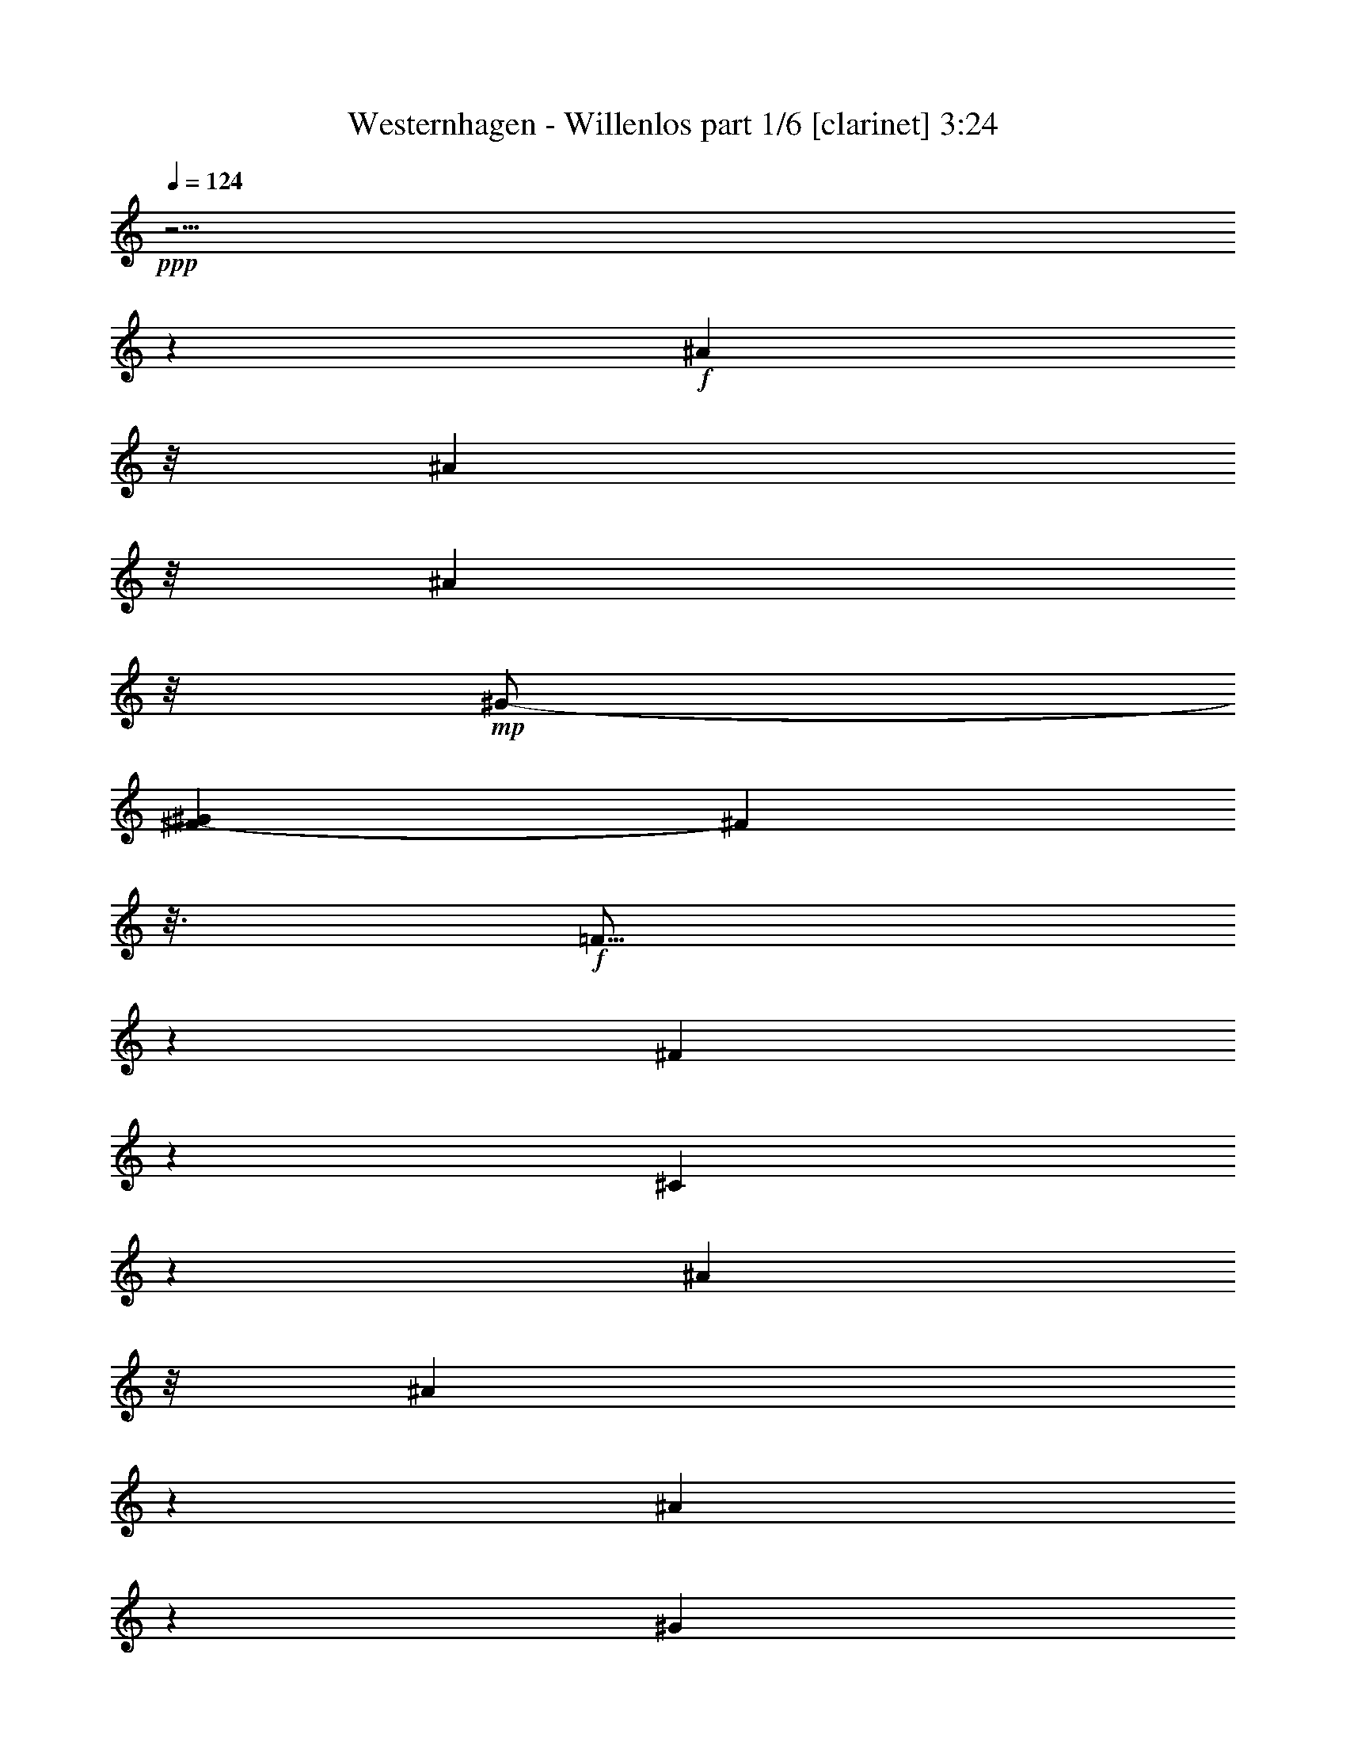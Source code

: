 % Produced with Bruzo's Transcoding Environment 

X:1 
T: Westernhagen - Willenlos part 1/6 [clarinet] 3:24 
Z: Transcribed with BruTE 
L: 1/4 
Q: 124 
K: C 
+ppp+ 
z63/4 
z1245/232 
+f+ 
[^A81/232] 
z/8 
[^A189/464] 
z/8 
[^A167/464] 
z/8 
+mp+ 
[^G/2-] 
[^F75/464-^G75/464] 
[^F107/464] 
z3/16 
+f+ 
[=F5/16] 
z7/29 
[^F22/29] 
z125/464 
[^C339/464] 
z1577/464 
[^A159/464] 
z/8 
[^A89/232] 
z37/232 
[^A79/232] 
z83/464 
[^G253/464] 
+mp+ 
[^F93/232] 
z/8 
+f+ 
[=F/4] 
z33/116 
[^F195/232] 
z1983/464 
[^A163/464] 
z71/464 
[^A161/464] 
z3/16 
[^A179/464] 
z/8 
[^G63/116] 
+mp+ 
[^F89/232] 
z61/464 
+f+ 
[=F171/464] 
z89/464 
[^F317/464] 
z77/232 
[^C23/29] 
z1545/464 
[^A137/464] 
z91/464 
[^A141/464] 
z27/116 
[^A21/58] 
z/8 
[^G125/232] 
+mf+ 
[^F85/232] 
z35/232 
+f+ 
[=F13/58] 
z125/464 
[^F397/464] 
z501/116 
[^A71/232] 
z105/464 
[^A91/232] 
z/8 
[^A177/464] 
z19/116 
[=B39/116] 
z43/232 
[=B51/116] 
z63/58 
[^A12/29] 
z15/116 
[^A57/232] 
z59/232 
[^A43/116] 
z81/464 
[^G325/464] 
z81/232 
[^C151/232] 
z41/29 
[^A39/116] 
z71/464 
[^A161/464] 
z83/464 
[^A149/464] 
z83/464 
[^G23/58] 
z/8 
[^F139/464] 
z57/232 
[=F59/232] 
z141/464 
[^F323/464] 
z11/58 
[^G125/464] 
[^A309/464] 
z379/116 
[^A83/232] 
z67/464 
[^A165/464] 
z6/29 
[^A17/58] 
z23/116 
[=B35/116] 
z53/232 
[=B63/232] 
z575/464 
[^A179/464] 
z31/232 
[^A85/232] 
z39/232 
+mf+ 
[^A77/232] 
z91/464 
+f+ 
[^G373/464] 
z119/464 
[^C287/464] 
z333/232 
[^A73/232] 
z6/29 
[^A17/58] 
z101/464 
[^A177/464] 
z/8 
[^G93/232] 
z59/464 
[^F115/464] 
z127/464 
[=F279/464] 
z95/232 
[^F195/232] 
z61/16 
[^A5/16] 
z39/232 
[^A77/232] 
z99/464 
[^A133/464] 
z93/464 
[^G12/29] 
z/8 
[^F121/464] 
z119/464 
[=F287/464] 
z49/116 
[^F24/29] 
z63/4 
z119/232 
[^A81/232] 
z/8 
[^A45/116] 
z67/464 
[^A225/464] 
+mp+ 
[^G/2-] 
[^F75/464-^G75/464] 
[^F97/464] 
z97/464 
+f+ 
[=F193/464] 
z4/29 
[^F171/232] 
z135/464 
[^C387/464] 
z1529/464 
[^A153/464] 
z4/29 
[^A21/58] 
z21/116 
[^A183/464] 
z/8 
[^G253/464] 
+mp+ 
[^F11/29] 
z17/116 
+f+ 
[=F41/116] 
z21/116 
[^F95/116] 
z1993/464 
[^A153/464] 
z81/464 
[^A151/464] 
z97/464 
[^A179/464] 
z/8 
[^G63/116] 
+mp+ 
[^F21/58] 
z71/464 
+f+ 
[=F161/464] 
z99/464 
[^F307/464] 
z41/116 
[^C179/232] 
z1555/464 
[^A127/464] 
z101/464 
[^A131/464] 
z59/232 
[^A21/58] 
z/8 
[^G125/232] 
+mf+ 
[^F10/29] 
z5/29 
+f+ 
[=F47/232] 
z135/464 
[^F445/464] 
z489/116 
[^A189/464] 
z/8 
[^A175/464] 
z65/464 
[^A167/464] 
z43/232 
[=B73/232] 
z6/29 
[=B97/232] 
z257/232 
[^A91/232] 
z35/232 
[^A13/58] 
z8/29 
[^A81/232] 
z91/464 
[^G373/464] 
z57/232 
[^C73/116] 
z333/232 
[^A73/232] 
z81/464 
[^A151/464] 
z93/464 
[^A3/8] 
z/8 
[^G23/58] 
z/8 
[^F129/464] 
z31/116 
[=F27/116] 
z151/464 
[^F313/464] 
z49/232 
[^G125/464] 
[^A299/464] 
z763/232 
[^A39/116] 
z77/464 
[^A155/464] 
z53/232 
[^A63/232] 
z51/232 
[=B47/116] 
z/8 
[=B3/8] 
z527/464 
[^A169/464] 
z9/58 
[^A10/29] 
z11/58 
+mf+ 
[^A9/29] 
z101/464 
+f+ 
[^G363/464] 
z129/464 
[^C277/464] 
z169/116 
[^A17/58] 
z53/232 
[^A63/232] 
z111/464 
[^A177/464] 
z/8 
[^G11/29] 
z69/464 
[^F105/464] 
z137/464 
[=F269/464] 
z25/58 
[^F95/116] 
z1779/464 
[^A135/464] 
z11/58 
[^A9/29] 
z109/464 
[^A123/464] 
z103/464 
[^G187/464] 
z63/464 
[^F111/464] 
z129/464 
[=F277/464] 
z103/232 
[^F187/232] 
z19/8 
[^A3/8] 
z/8 
[^c3/4] 
z119/464 
[^G1379/464] 
z/8 
[^C63/232] 
z103/464 
[^G129/464] 
z111/464 
[^G121/464] 
z15/58 
[^A43/58] 
z63/232 
[^G215/116] 
z123/464 
[^G167/464] 
z37/232 
[^G79/232] 
z71/464 
[^A161/464] 
z45/232 
[^A71/232] 
z83/464 
[^G149/464] 
z103/464 
[^G129/464] 
z105/464 
[^C127/464] 
z57/232 
[^C59/232] 
z67/232 
[^G39/116] 
z89/464 
[^A317/464] 
z10/29 
[^c2875/464] 
[^F561/464] 
z35/116 
[^A75/232] 
z13/58 
[^A171/464] 
z/8 
[^G47/116] 
z/8 
[^F117/464] 
z121/464 
[=F111/464] 
z137/464 
[^F559/464] 
z63/4 
z2169/232 
[^A/8-] 
[^A141/464-=c141/464] 
[^A161/464] 
z9/29 
[^A11/29] 
z/8 
[^G9/29] 
z91/464 
[^F547/464] 
z413/464 
[^A341/464] 
z9/29 
[^A235/464] 
[^G143/464] 
z49/232 
[^F135/116] 
z107/116 
[^A24/29] 
z59/232 
[^A229/464-] 
[^F/8-^A/8] 
[^F59/464] 
z119/464 
[=B403/464] 
z81/464 
[^A53/58] 
+mp+ 
[^F481/464] 
z747/232 
+f+ 
[^A181/232] 
z55/232 
[^A45/116] 
z65/464 
[^G167/464] 
z67/464 
[^F397/464] 
z69/58 
[^A159/232] 
z159/464 
[^A189/464] 
z31/232 
[^G85/232] 
z4/29 
[^F25/29] 
z569/464 
[^A359/464] 
z61/232 
[^A21/58] 
z75/464 
[^F99/464] 
z33/116 
[^A83/116] 
z75/232 
[^G31/8-] 
[^G61/464^A61/464-] 
[^A/8=c/8-] 
[=c4/29^c4/29-] 
[^c1697/464] 
z207/232 
[^A81/232] 
z/8 
[^A89/232] 
z69/464 
[^A225/464] 
+mp+ 
[^G/2-] 
[^F75/464-^G75/464] 
[^F17/58] 
z/8 
+f+ 
[=F191/464] 
z33/232 
[^F85/116] 
z137/464 
[^C385/464] 
z1531/464 
[^A151/464] 
z33/232 
[^A83/232] 
z43/232 
[^A183/464] 
z/8 
[^G/2-] 
[^F79/464-^G79/464] 
+mp+ 
[^F/4] 
z35/232 
+f+ 
[=F81/232] 
z43/232 
[^F189/232] 
z1995/464 
[^A151/464] 
z83/464 
[^A149/464] 
z99/464 
[^A179/464] 
z/8 
[^G63/116] 
+mp+ 
[^F83/232] 
z73/464 
+f+ 
[=F159/464] 
z101/464 
[^F305/464] 
z83/232 
[^C89/116] 
z1557/464 
[^A125/464] 
z103/464 
[^A129/464] 
z15/58 
[^A21/58] 
z/8 
[^G125/232] 
+mf+ 
[^F79/232] 
z41/232 
+f+ 
[=F75/232] 
z79/464 
[^F443/464] 
z979/232 
[^A47/116] 
z59/464 
[^A173/464] 
z67/464 
[^A165/464] 
z11/58 
[=B23/58] 
z/8 
[=B12/29] 
z129/116 
[^A45/116] 
z9/58 
[^A10/29] 
z9/58 
[^A10/29] 
z93/464 
[^G371/464] 
z/4 
[^C5/8] 
z167/116 
[^A9/29] 
z83/464 
[^A149/464] 
z95/464 
[^A3/8] 
z/8 
[^G23/58] 
z/8 
[^F127/464] 
z63/232 
[=F53/232] 
z153/464 
[^F311/464] 
z25/116 
[^G125/464] 
[^A297/464] 
z191/58 
[^A77/232] 
z79/464 
[^A153/464] 
z27/116 
[^A31/116] 
z13/58 
[=B93/232] 
z15/116 
[=B43/116] 
z529/464 
[^A167/464] 
z37/232 
[^A79/232] 
z45/232 
+mf+ 
[^A71/232] 
z103/464 
+f+ 
[^G361/464] 
z131/464 
[^C275/464] 
z339/232 
[^A67/232] 
z27/116 
[^A31/116] 
z113/464 
[^A177/464] 
z/8 
[^G3/8] 
z71/464 
[^F103/464] 
z139/464 
[=F267/464] 
z101/232 
[^F189/232] 
z1781/464 
[^A133/464] 
z45/232 
[^A71/232] 
z111/464 
[^A121/464] 
z105/464 
[^G185/464] 
z65/464 
[^F109/464] 
z131/464 
[=F275/464] 
z13/29 
[^F93/116] 
z69/29 
[^A43/116] 
z15/116 
[^c173/232] 
z121/464 
[^G1379/464] 
z/8 
[^C31/116] 
z105/464 
[^G127/464] 
z113/464 
[^G119/464] 
z61/232 
[^A171/232] 
z8/29 
[^G429/232] 
z125/464 
[^G165/464] 
z19/116 
[^G39/116] 
z73/464 
[^A159/464] 
z23/116 
[^A35/116] 
z85/464 
[^G147/464] 
z105/464 
[^G127/464] 
z107/464 
[^C125/464] 
z/4 
[^C/4] 
z17/58 
[^G77/232] 
z91/464 
[^A315/464] 
z81/232 
[^c2875/464] 
[^F559/464] 
z71/232 
[^A37/116] 
z53/232 
[^A171/464] 
z/8 
[^G187/464] 
z59/464 
[^F115/464] 
z123/464 
[=F109/464] 
z139/464 
[^F557/464] 
z2077/464 
[^A417/464] 
z63/464 
[^G229/464] 
[^F43/116] 
z41/232 
[=F81/116] 
z37/116 
[^F245/232] 
z1915/464 
[^A405/464] 
z75/464 
[^G229/464-] 
[^F/8-^G/8] 
[^F69/232] 
z/8 
[=F185/232] 
z51/232 
[^F239/232] 
z1927/464 
[^A393/464] 
z3/16 
[^G3/8-] 
[^F113/464-^G113/464] 
[^F69/232] 
z/8 
[=F179/232] 
z57/232 
[^F131/116] 
z1881/464 
[^A381/464] 
z99/464 
[^G229/464] 
[^F97/232] 
z15/116 
[=F173/232] 
z63/232 
[^F32/29] 
z1893/464 
[^A211/232] 
z/8 
[^G229/464] 
[^F91/232] 
z9/58 
[=F167/232] 
z69/232 
[^F125/116] 
z63/4 
z8 

X:2 
T: Westernhagen - Willenlos part 2/6 [lute] 3:24 
Z: Transcribed with BruTE 
L: 1/4 
Q: 124 
K: C 
+ppp+ 
z467/116 
+ppp+ 
[^C13/58^F13/58^A13/58^c13/58] 
z383/464 
[^C81/464^F81/464^A81/464^c81/464] 
z25/29 
+ppp+ 
[^D61/232^F61/232=B61/232^d61/232] 
z/4 
[^D/8^F/8=B/8^d/8] 
z43/116 
+ppp+ 
[^D15/116^F15/116=B15/116^d15/116] 
z25/58 
[^C161/232^F161/232^A161/232^c161/232] 
z43/116 
[^C15/116^F15/116^A15/116^c15/116] 
z3/8 
[^C/8^F/8^A/8^c/8] 
z51/58 
[^D/8^F/8=B/8-^d/8] 
+ppp+ 
[=B/8] 
z57/232 
[^D/8^F/8=B/8^d/8] 
z3/8 
+ppp+ 
[^D/8^F/8=B/8^d/8] 
z205/464 
+pp+ 
[^C7/8-^F7/8^A7/8-^c7/8-] 
[^C85/464^A85/464^c85/464] 
z111/232 
[^C17/116^F17/116^A17/116^c17/116] 
z7/8 
+ppp+ 
[^D/8^F/8=B/8-^d/8] 
[=B/8] 
z/4 
+ppp+ 
[^D/8^F/8=B/8^d/8] 
z3/8 
+ppp+ 
[^D/8^F/8=B/8^d/8] 
z209/464 
+pp+ 
[^C/2^F/2^A/2-^c/2] 
+ppp+ 
[^A81/464] 
z19/58 
[^C5/29^F5/29^A5/29^c5/29] 
z3/8 
[^C/8^F/8^A/8^c/8] 
z415/464 
[^D/8^F/8-=B/8-^d/8] 
[^F/8=B/8] 
z107/464 
[^D/8=B/8^d/8] 
z77/232 
[^F/8=B/8^d/8] 
+ppp+ 
[^D39/232] 
z159/464 
+pp+ 
[^C7/8-^F7/8^A7/8-^c7/8-] 
[^C73/464^A73/464^c73/464] 
z/2 
[^C/8^F/8^A/8^c/8] 
z107/116 
+ppp+ 
[^D47/232^F47/232=B47/232^d47/232] 
z3/16 
+ppp+ 
[=B/8^d/8] 
[^D3/16^F3/16] 
z3/16 
+ppp+ 
[^F/8^d/8] 
[^D3/16=B3/16] 
z163/464 
+pp+ 
[^C/2^F/2^A/2-^c/2-] 
+ppp+ 
[^A69/464^c69/464] 
z41/116 
[^C17/116^F17/116^A17/116^c17/116] 
z3/8 
[^C/8^F/8^A/8^c/8] 
z427/464 
[^D/8^F/8-=B/8-^d/8-] 
[^F/8=B/8^d/8] 
z19/116 
+ppp+ 
[=B/8^d/8] 
+ppp+ 
[^D77/464] 
z37/116 
[^D21/116^F21/116=B21/116^d21/116] 
z171/464 
+pp+ 
[^C7/8-^F7/8^A7/8-^c7/8-] 
[^C61/464^A61/464^c61/464] 
z123/232 
[^C/8-^F/8^A/8^c/8] 
+ppp+ 
[^C/8] 
z155/232 
[^F/8-=B/8-^d/8-] 
[^D41/232^F41/232=B41/232^d41/232] 
z149/464 
+ppp+ 
[^D83/464^F83/464=B83/464^d83/464] 
z157/464 
+ppp+ 
[^D75/464^F75/464=B75/464^d75/464] 
z175/464 
+pp+ 
[^C231/464^F231/464^A231/464-^c231/464-] 
+ppp+ 
[^A/8^c/8] 
z3/8 
[^C/8^F/8^A/8^c/8] 
z3/8 
[^C/8^F/8^A/8^c/8] 
z439/464 
[^D83/464^F83/464=B83/464^d83/464] 
z153/464 
[^D79/464=B79/464^d79/464] 
z10/29 
[^D9/58^F9/58=B9/58^d9/58] 
z183/464 
+pp+ 
[^C7/8-^F7/8^A7/8-^c7/8-] 
[^C/8^A/8-^c/8-] 
+ppp+ 
[^A/8^c/8] 
z191/464 
+pp+ 
[^C45/232^F45/232^A45/232^c45/232] 
z197/232 
+ppp+ 
[^D35/232^F35/232=B35/232^d35/232] 
z161/464 
+ppp+ 
[^D71/464^F71/464=B71/464^d71/464] 
z169/464 
+ppp+ 
[^D63/464^F63/464=B63/464^d63/464] 
z187/464 
+pp+ 
[^C277/464^F277/464^A277/464^c277/464] 
z3/8 
+ppp+ 
[^C/8^F/8^A/8^c/8] 
z153/464 
[^c/8] 
+ppp+ 
[^C79/464^F79/464^A79/464] 
z393/464 
+ppp+ 
[^D71/464^F71/464=B71/464^d71/464] 
z165/464 
[^D67/464=B67/464^d67/464] 
z43/116 
[^D15/116^F15/116=B15/116^d15/116] 
z195/464 
+pp+ 
[^C7/8-^F7/8^A7/8-^c7/8-] 
[^C95/464^A95/464^c95/464] 
z53/116 
[^C39/232^F39/232^A39/232^c39/232] 
z7/8 
+ppp+ 
[^D/8^F/8=B/8^d/8] 
z173/464 
+ppp+ 
[^D59/464^F59/464=B59/464^d59/464] 
z3/8 
+ppp+ 
[^D/8^F/8=B/8^d/8] 
z199/464 
+pp+ 
[^C265/464^F265/464^A265/464-^c265/464] 
+ppp+ 
[^A/8] 
z47/232 
[^C/8^c/8] 
[^F5/29^A5/29] 
z165/464 
[^C67/464^F67/464^A67/464^c67/464] 
z405/464 
[^D59/464^F59/464=B59/464^d59/464] 
z3/8 
[^D/8=B/8^d/8] 
z3/8 
[^D/8^F/8=B/8^d/8] 
z659/464 
+pp+ 
[^A153/464^c153/464-^f153/464-^a153/464-] 
+ppp+ 
[^c/8^f/8^a/8] 
z/8 
[^A/4^c/4^f/4^a/4] 
z6/29 
[^A39/232^c39/232^f39/232^a39/232] 
z7/8 
[=B57/232^d57/232-^f57/232-=b57/232-] 
[^d15/116^f15/116=b15/116] 
z33/232 
[=B27/116^d27/116^f27/116=b27/116] 
z125/464 
+pp+ 
[=B61/464^d61/464^f61/464=b61/464-] 
+ppp+ 
[=b/8] 
z189/232 
[^A33/116^c33/116^f33/116^a33/116] 
z111/464 
[^A/8-^c/8^f/8-^a/8-] 
[^A63/464^f63/464^a63/464] 
z15/58 
+pp+ 
[^A/8^c/8^f/8^a/8-] 
[^a/8] 
z365/464 
[^G95/464^c95/464=f95/464-^g95/464-] 
[=f/8^g/8] 
z83/464 
+ppp+ 
[^G91/464^c91/464=f91/464^g91/464] 
z129/464 
+pp+ 
[^G/8-^c/8=f/8^g/8] 
[^G/8] 
z23/29 
[^A191/464^c191/464^f191/464^a191/464] 
z/8 
+ppp+ 
[^A121/464^c121/464^f121/464-^a121/464-] 
[^f61/464^a61/464] 
z/8 
[^A/8^c/8^f/8^a/8] 
z209/232 
[=B13/58^d13/58-^f13/58-=b13/58-] 
[^d/8^f/8=b/8] 
z39/232 
[=B6/29^d6/29^f6/29=b6/29-] 
+ppp+ 
[=b/8] 
z79/464 
+pp+ 
[=B61/464-^d61/464^f61/464=b61/464-] 
+ppp+ 
[=B/8=b/8] 
z189/232 
[^A/4^c/4^f/4-^a/4-] 
[^f31/232^a31/232] 
z65/464 
[^A109/464^c109/464^f109/464^a109/464] 
z33/116 
+pp+ 
[^A/8-^c/8^f/8-^a/8-] 
[^A/8^f/8^a/8] 
z365/464 
[^G/8^c/8=f/8-^g/8-] 
[=f83/464^g83/464] 
z95/464 
+ppp+ 
[^G/8^c/8=f/8-^g/8-] 
[=f79/464^g79/464] 
z83/464 
+pp+ 
[^G/8-] 
[^G/8^c/8=f/8^g/8] 
z23/29 
[^A187/464^c187/464^f187/464^a187/464] 
z31/232 
+ppp+ 
[^A7/29^c7/29^f7/29-^a7/29-] 
[^f/8^a/8] 
z/8 
[^A/8^c/8^f/8^a/8] 
z215/232 
[=B/8-^d/8-^f/8-] 
[=B/8^d/8-^f/8-=b/8-] 
[^d/8^f/8=b/8] 
z33/232 
[=B/8^d/8-^f/8-=b/8-] 
[^d21/116^f21/116=b21/116] 
z91/464 
+pp+ 
[=B83/464^d83/464^f83/464=b83/464] 
z207/232 
+ppp+ 
[^A27/116^c27/116^f27/116-^a27/116-] 
[^f/8^a/8] 
z77/464 
[^A97/464^c97/464^f97/464-^a97/464-] 
[^f/8^a/8] 
z43/232 
+pp+ 
[^A/8-^a/8-] 
[^A/8^c/8^f/8^a/8] 
z365/464 
[^G129/464^c129/464=f129/464^g129/464] 
z107/464 
+ppp+ 
[^G/8-^c/8=f/8-^g/8-] 
[^G67/464=f67/464^g67/464] 
z103/464 
+pp+ 
[^G71/464^c71/464=f71/464^g71/464] 
z421/464 
+ppp+ 
[^A21/58^c21/58-^f21/58^a21/58] 
[^c65/464] 
[^A25/116^c25/116-^f25/116-^a25/116-] 
+ppp+ 
[^c/8^f/8^a/8] 
z77/464 
+ppp+ 
[^A4/29-^c4/29^f4/29^a4/29] 
+ppp+ 
[^A/8] 
z187/232 
+pp+ 
[^G123/464^c123/464=f123/464^g123/464] 
z113/464 
+ppp+ 
[^G119/464^c119/464=f119/464^g119/464] 
z109/464 
[^G65/464^c65/464=f65/464^g65/464] 
z213/232 
[^A77/232^c77/232^f77/232^a77/232] 
z89/464 
[^A/8^c/8^f/8-^a/8-] 
[^f85/464^a85/464] 
z51/232 
+pp+ 
[^A9/58^c9/58^f9/58^a9/58] 
z97/116 
+ppp+ 
[=B/8^d/8-^f/8-=b/8-] 
[^d19/116^f19/116=b19/116] 
z27/116 
[=B31/116^d31/116^f31/116=b31/116] 
z109/464 
+pp+ 
[=B65/464^d65/464^f65/464=b65/464] 
z433/464 
+ppp+ 
[^A79/232^c79/232-^f79/232-^a79/232-] 
[^c75/464^f75/464^a75/464] 
[^A/8-] 
[^A11/58^c11/58^f11/58^a11/58] 
z43/232 
[^f/8-^a/8-] 
[^A/8^c/8^f/8^a/8] 
z383/464 
+pp+ 
[^G111/464^c111/464=f111/464^g111/464] 
z125/464 
+ppp+ 
[^G107/464^c107/464=f107/464^g107/464] 
z/4 
[^G/8^c/8=f/8^g/8] 
z49/116 
+ppp+ 
[^C/8-] 
+ppp+ 
[^C/8^F/8^A/8^c/8] 
z371/464 
[^C71/464^F71/464^A71/464^c71/464] 
z205/232 
+ppp+ 
[^D7/29^F7/29=B7/29^d7/29] 
z89/464 
[^D/8=B/8^d/8] 
+ppp+ 
[^F85/464] 
z/4 
+ppp+ 
[^D/8^F/8=B/8^d/8] 
z105/232 
[^C5/8^F5/8^A5/8-^c5/8-] 
[^A5/29^c5/29] 
z/4 
[^C/8^F/8^A/8^c/8] 
z3/8 
[^C/8^F/8^A/8^c/8] 
z425/464 
[^D97/464^F97/464=B97/464^d97/464] 
z141/464 
+ppp+ 
[^D/8^F/8=B/8^d/8-] 
[^d/8] 
z61/232 
+ppp+ 
[^D85/464^F85/464=B85/464^d85/464] 
z157/464 
+pp+ 
[^C7/8-^F7/8^A7/8-^c7/8-] 
[^C75/464^A75/464^c75/464] 
z/2 
[^C/8^F/8^A/8^c/8] 
z26/29 
+ppp+ 
[^D/8^F/8-=B/8-^d/8-] 
[^F/8=B/8^d/8] 
z5/29 
+ppp+ 
[^F/8=B/8^d/8] 
[^D21/116] 
z/4 
+ppp+ 
[^D/8^F/8=B/8^d/8] 
z219/464 
+pp+ 
[^C/2^F/2^A/2-^c/2] 
+ppp+ 
[^A71/464] 
z81/232 
[^C35/232^F35/232^A35/232^c35/232] 
z3/8 
[^C/8^F/8^A/8^c/8] 
z425/464 
[^D/8^F/8-=B/8-^d/8-] 
[^F/8=B/8^d/8] 
z19/116 
+ppp+ 
[=B/8^d/8] 
+ppp+ 
[^D79/464] 
z11/58 
[^d/8] 
+ppp+ 
[^D43/232^F43/232=B43/232] 
z169/464 
+pp+ 
[^C7/8-^F7/8^A7/8-^c7/8-] 
[^C63/464^A63/464^c63/464] 
z61/116 
[^C/8-^F/8^A/8^c/8] 
+ppp+ 
[^C/8] 
z155/232 
[^F/8-=B/8-^d/8-] 
[^D21/116^F21/116=B21/116^d21/116] 
z147/464 
+ppp+ 
[^D85/464^F85/464=B85/464^d85/464] 
z155/464 
+ppp+ 
[^D77/464^F77/464=B77/464^d77/464] 
z173/464 
+pp+ 
[^C/2^F/2^A/2-^c/2-] 
+ppp+ 
[^A59/464^c59/464] 
z3/8 
[^C/8^F/8^A/8^c/8] 
z3/8 
[^C/8^F/8^A/8^c/8] 
z437/464 
[^D85/464^F85/464=B85/464^d85/464] 
z151/464 
[^D81/464=B81/464^d81/464] 
z79/232 
[^D37/232^F37/232=B37/232^d37/232] 
z181/464 
+pp+ 
[^C7/8-^F7/8^A7/8-^c7/8-] 
[^C/8^A/8-^c/8-] 
+ppp+ 
[^A/8^c/8] 
z191/464 
+pp+ 
[^C/8-^F/8^A/8-^c/8-] 
[^C/8^A/8^c/8] 
z23/29 
+ppp+ 
[^D9/58^F9/58=B9/58^d9/58] 
z159/464 
+ppp+ 
[^D73/464^F73/464=B73/464^d73/464] 
z167/464 
+ppp+ 
[^D65/464^F65/464=B65/464^d65/464] 
z185/464 
+pp+ 
[^C279/464^F279/464^A279/464^c279/464] 
z3/8 
+ppp+ 
[^C/8^F/8^A/8^c/8] 
z151/464 
[^A/8^c/8] 
+ppp+ 
[^C81/464^F81/464] 
z391/464 
+ppp+ 
[^D73/464^F73/464=B73/464^d73/464] 
z163/464 
[^D69/464=B69/464^d69/464] 
z85/232 
[^D31/232^F31/232=B31/232^d31/232] 
z193/464 
+pp+ 
[^C7/8-^F7/8^A7/8-^c7/8-] 
[^C97/464^A97/464^c97/464] 
z105/232 
[^C5/29^F5/29^A5/29^c5/29] 
z101/116 
+ppp+ 
[^D15/116^F15/116=B15/116^d15/116] 
z171/464 
+ppp+ 
[^D61/464^F61/464=B61/464^d61/464] 
z3/8 
+ppp+ 
[^D/8^F/8=B/8^d/8] 
z197/464 
+pp+ 
[^C267/464^F267/464^A267/464-^c267/464] 
+ppp+ 
[^A/8] 
z23/116 
[^C/8^c/8] 
[^F41/232^A41/232] 
z163/464 
[^C69/464^F69/464^A69/464^c69/464] 
z403/464 
[^D61/464^F61/464=B61/464^d61/464] 
z3/8 
[^D/8=B/8^d/8] 
z3/8 
[^D/8^F/8=B/8^d/8] 
z205/464 
+pp+ 
[^C7/8-^F7/8^A7/8-^c7/8-] 
[^C85/464^A85/464^c85/464] 
z111/232 
[^C17/116^F17/116^A17/116^c17/116] 
z7/8 
+ppp+ 
[^D/8^F/8=B/8-^d/8] 
[=B/8] 
z/4 
+ppp+ 
[^D/8^F/8=B/8^d/8] 
z3/8 
+ppp+ 
[^D/8^F/8=B/8^d/8] 
z209/464 
+pp+ 
[^C/2^F/2^A/2-^c/2] 
+ppp+ 
[^A81/464] 
z19/58 
[^C5/29^F5/29^A5/29^c5/29] 
z3/8 
[^C/8^F/8^A/8^c/8] 
z415/464 
[^D/8^F/8-=B/8-^d/8] 
[^F/8=B/8] 
z107/464 
[^D/8=B/8^d/8] 
z77/232 
[^F/8=B/8^d/8] 
+ppp+ 
[^D39/232] 
z611/464 
+pp+ 
[^A191/464^c191/464^f191/464^a191/464] 
z/8 
+ppp+ 
[^A123/464^c123/464^f123/464^a123/464-] 
[^a61/464] 
z/8 
[^A/8^c/8^f/8^a/8] 
z26/29 
[=B53/232^d53/232-^f53/232-=b53/232-] 
[^d/8^f/8=b/8] 
z19/116 
[=B49/232^d49/232^f49/232=b49/232-] 
+ppp+ 
[=b/8] 
z77/464 
+pp+ 
[=B61/464-^d61/464^f61/464=b61/464-] 
+ppp+ 
[=B/8=b/8] 
z189/232 
[^A/4^c/4^f/4-^a/4-] 
[^f4/29^a4/29] 
z63/464 
[^A111/464^c111/464^f111/464^a111/464] 
z65/232 
+pp+ 
[^A/8-^c/8^f/8-^a/8-] 
[^A/8^f/8^a/8] 
z365/464 
[^G/8^c/8=f/8-^g/8-] 
[=f85/464^g85/464] 
z93/464 
+ppp+ 
[^G/8^c/8=f/8-^g/8-] 
[=f81/464^g81/464] 
z81/464 
+pp+ 
[^G/8-] 
[^G/8^c/8=f/8^g/8] 
z23/29 
[^A189/464^c189/464^f189/464^a189/464] 
z15/116 
+ppp+ 
[^A57/232^c57/232^f57/232-^a57/232-] 
[^f/8^a/8] 
z/8 
[^A/8^c/8^f/8^a/8] 
z107/116 
[=B47/232^d47/232-^f47/232-=b47/232-] 
[^d/8^f/8=b/8] 
z11/58 
[=B/8^d/8-^f/8-=b/8-] 
[^d43/232^f43/232=b43/232] 
z89/464 
+pp+ 
[=B85/464^d85/464^f85/464=b85/464] 
z103/116 
+ppp+ 
[^A55/232^c55/232^f55/232-^a55/232-] 
[^f/8^a/8] 
z75/464 
[^A99/464^c99/464^f99/464^a99/464-] 
[^a/8] 
z21/116 
+pp+ 
[^A/8-^a/8-] 
[^A/8^c/8^f/8^a/8] 
z365/464 
[^G/8^c/8-=f/8-^g/8-] 
[^c73/464=f73/464^g73/464] 
z105/464 
+ppp+ 
[^G/8-^c/8=f/8-^g/8-] 
[^G69/464=f69/464^g69/464] 
z101/464 
+pp+ 
[^G73/464^c73/464=f73/464^g73/464] 
z403/464 
[^A177/464^c177/464^f177/464^a177/464] 
z9/58 
+ppp+ 
[^A51/232^c51/232-^f51/232-^a51/232-] 
[^c/8^f/8^a/8] 
z/8 
[^A/8^c/8^f/8^a/8] 
z191/232 
+ppp+ 
[^d/8-] 
+ppp+ 
[=B/8^d/8-^f/8-=b/8-] 
[^d41/232^f41/232=b41/232] 
z25/116 
[=B33/116^d33/116^f33/116=b33/116] 
z101/464 
+pp+ 
[=B73/464^d73/464^f73/464=b73/464] 
z53/58 
+ppp+ 
[^A39/116^c39/116^f39/116^a39/116] 
z3/16 
[^A/8^c/8^f/8-^a/8-] 
[^f3/16^a3/16] 
z25/116 
+pp+ 
[^A37/232^c37/232^f37/232^a37/232] 
z403/464 
[^G119/464^c119/464=f119/464^g119/464] 
z117/464 
+ppp+ 
[^G115/464^c115/464=f115/464^g115/464] 
z113/464 
+pp+ 
[^G61/464^c61/464=f61/464^g61/464] 
z431/464 
+ppp+ 
[^A79/232^c79/232-^f79/232-^a79/232-] 
[^c75/464^f75/464^a75/464] 
[^A/8-] 
[^A45/232^c45/232^f45/232^a45/232] 
z21/116 
[^f/8^a/8-] 
[^A/8^c/8^a/8] 
z383/464 
+pp+ 
[^G113/464^c113/464=f113/464^g113/464] 
z123/464 
+ppp+ 
[^G109/464^c109/464=f109/464^g109/464] 
z/4 
[^G/8^c/8=f/8^g/8] 
z109/116 
[^A9/29^c9/29^f9/29^a9/29] 
z99/464 
[^A/8-^c/8^f/8-^a/8-] 
[^A75/464^f75/464^a75/464] 
z7/29 
+pp+ 
[^A31/232^c31/232^f31/232^a31/232] 
z25/29 
+ppp+ 
[=B109/464^d109/464-^f109/464=b109/464-] 
+ppp+ 
[^d71/464=b71/464] 
z15/116 
+ppp+ 
[=B57/232^d57/232^f57/232=b57/232] 
z/4 
+pp+ 
[=B/8^d/8^f/8=b/8] 
z385/464 
+ppp+ 
[^f/8-^a/8-] 
[^A175/464^c175/464^f175/464^a175/464] 
z/8 
[^A17/58^c17/58^f17/58^a17/58] 
z99/464 
[^A75/464^c75/464^f75/464^a75/464] 
z421/464 
+pp+ 
[^G101/464^c101/464=f101/464^g101/464] 
z135/464 
+ppp+ 
[^G97/464^c97/464=f97/464^g97/464] 
z/4 
[^G/8^c/8=f/8^g/8] 
z28/29 
[^A33/116^c33/116^f33/116^a33/116] 
z111/464 
[^A/8-^c/8^f/8-^a/8-] 
[^A63/464^f63/464^a63/464] 
z15/58 
+pp+ 
[^A/8^c/8^f/8^a/8-] 
[^a/8] 
z175/232 
+ppp+ 
[=B55/232^d55/232-^f55/232-=b55/232-] 
[^d/8^f/8=b/8] 
z9/58 
[=B51/232^d51/232^f51/232=b51/232-] 
+ppp+ 
[=b/8] 
z73/464 
+pp+ 
[=B61/464^d61/464^f61/464=b61/464-] 
+ppp+ 
[=b/8] 
z47/58 
+ppp+ 
[^C,35/232] 
z7/8 
+pp+ 
[^C,/8] 
z179/464 
[^C,245/464] 
+ppp+ 
[^C,39/116] 
z71/464 
[^C,253/464] 
[^C,23/58] 
z/8 
[^C,123/232] 
z/2 
[^C,/8] 
z171/464 
[^C,61/464] 
z3/8 
+pp+ 
[^C,/8-^C/8^c/8] 
[^C,197/464] 
[^C,/8-^D/8^d/8] 
+ppp+ 
[^C,/8] 
z57/232 
+pp+ 
[^C,/8-=F/8=f/8] 
+pp+ 
[^C,67/232] 
z/8 
+ppp+ 
[^C,77/464] 
z93/232 
[^C,/8-] 
+pp+ 
[^C,169/464^G169/464-^g169/464-] 
[^C,109/464^G109/464^g109/464] 
z73/232 
+ppp+ 
[^C,91/232] 
z/8 
+pp+ 
[^C,17/58] 
z97/464 
[^C,/8-=F/8=f/8-] 
+ppp+ 
[^C,/8-=f/8] 
[^C,105/464] 
[^F/8-] 
+pp+ 
[^C,/8^F/8^f/8] 
z115/464 
+pp+ 
[^G15/29-^g15/29-] 
[^C,81/464^G81/464^g81/464-] 
+ppp+ 
[^g/8] 
z97/464 
+pp+ 
[^C,/8-^G/8^g/8] 
+ppp+ 
[^C,195/464] 
+pp+ 
[^C,15/116-^A15/116^a15/116-] 
+ppp+ 
[^C,/8^a/8] 
z109/464 
+pp+ 
[^C,/8-=B/8=b/8] 
+ppp+ 
[^C,159/464] 
z/8 
+pp+ 
[^C,19/116] 
z137/464 
[^c95/464] 
z97/464 
+ppp+ 
[^d/8] 
+pp+ 
[^C,77/464^d77/464] 
z99/464 
+ppp+ 
[^C,/8-] 
+pp+ 
[^C,91/464-=f91/464] 
+ppp+ 
[^C,75/232] 
+pp+ 
[^C,/8^C/8-^F/8-^A/8-^c/8-^f/8-] 
[^C3/8-^F3/8-^A3/8-^c3/8-^f3/8-] 
[^F,3/8-^C3/8-^F3/8^A3/8-^c3/8-^f3/8-] 
[^F,/8-^C/8^A/8-^c/8-^f/8-] 
[^F,65/464-^A65/464^c65/464^f65/464-] 
[^F,59/464^f59/464] 
z9/29 
+pp+ 
[^C11/58^F11/58^A11/58^c11/58] 
z99/116 
+ppp+ 
[^D17/116^F17/116=B17/116^d17/116] 
z163/464 
+ppp+ 
[^D69/464^F69/464=B69/464^d69/464] 
z171/464 
+ppp+ 
[^D61/464^F61/464=B61/464^d61/464] 
z189/464 
+pp+ 
[^C275/464^F275/464^A275/464^c275/464] 
z3/8 
+ppp+ 
[^C/8^F/8^A/8^c/8] 
z155/464 
[^c/8] 
+ppp+ 
[^C77/464^F77/464^A77/464] 
z395/464 
+ppp+ 
[^D69/464^F69/464=B69/464^d69/464] 
z167/464 
[^D65/464=B65/464^d65/464] 
z3/8 
[^D/8^F/8=B/8^d/8] 
z197/464 
+pp+ 
[^C/8-^F/8-^c/8-] 
[^C3/4-^F3/4^A3/4-^c3/4-] 
[^C93/464^A93/464^c93/464] 
z107/232 
[^C19/116^F19/116^A19/116^c19/116] 
z7/8 
+ppp+ 
[^D/8^F/8=B/8^d/8] 
z3/8 
+ppp+ 
[^D/8^F/8=B/8^d/8] 
z3/8 
+ppp+ 
[^D/8^F/8=B/8^d/8] 
z201/464 
+pp+ 
[^C263/464^F263/464^A263/464-^c263/464] 
+ppp+ 
[^A/8] 
z6/29 
[^C/8^c/8] 
[^F39/232^A39/232] 
z167/464 
[^C65/464^F65/464^A65/464^c65/464] 
z7/8 
[^D/8^F/8=B/8^d/8] 
z3/8 
[^D/8=B/8^d/8] 
z73/232 
[^F/8=B/8^d/8] 
+ppp+ 
[^D43/232] 
z151/464 
+pp+ 
[^C7/8-^F7/8^A7/8-^c7/8-] 
[^C81/464^A81/464^c81/464] 
z113/232 
[^C4/29^F4/29^A4/29^c4/29] 
z205/232 
+ppp+ 
[^D/8^F/8=B/8-^d/8] 
[=B/8] 
z7/29 
+ppp+ 
[^D/8^F/8=B/8^d/8] 
z3/8 
+ppp+ 
[^D/8^F/8=B/8^d/8] 
z213/464 
+pp+ 
[^C/2^F/2^A/2-^c/2] 
+ppp+ 
[^A77/464] 
z39/116 
[^C19/116^F19/116^A19/116^c19/116] 
z3/8 
[^C/8^F/8^A/8^c/8] 
z419/464 
[^D/8^F/8-=B/8-^d/8-] 
[^F/8=B/8^d/8] 
z19/116 
+ppp+ 
[=B/8^d/8] 
+ppp+ 
[^D85/464] 
z89/464 
[=B/8^d/8] 
+ppp+ 
[^D85/464^F85/464] 
z163/464 
+pp+ 
[^C7/8-^F7/8^A7/8-^c7/8-] 
[^C69/464^A69/464^c69/464] 
z/2 
[^C/8^F/8^A/8^c/8] 
z27/29 
+ppp+ 
[^D45/232^F45/232=B45/232^d45/232] 
z91/464 
+ppp+ 
[=B/8^d/8] 
[^D83/464^F83/464] 
z91/464 
+ppp+ 
[^d/8] 
[^D83/464^F83/464=B83/464] 
z167/464 
+pp+ 
[^C/2^F/2^A/2-^c/2-] 
+ppp+ 
[^A65/464^c65/464] 
z21/58 
[^C4/29^F4/29^A4/29^c4/29] 
z3/8 
[^C/8^F/8^A/8^c/8] 
z431/464 
[^D91/464^F91/464=B91/464^d91/464] 
z3/16 
+ppp+ 
[^d/8] 
+ppp+ 
[^D3/16=B3/16] 
z19/58 
[^D5/29^F5/29=B5/29^d5/29] 
z421/464 
+pp+ 
[^D,395/464-^D395/464] 
[^D,9/58-] 
[^D,/2-^F,/2-] 
[^D,49/58-^F,49/58^A,49/58] 
[^D,101/464-] 
+pp+ 
[^D,/2-^D/2-] 
[^D,53/232-^A,53/232-^D53/232] 
+pp+ 
[^D,/8^A,/8-] 
[^A,31/232] 
[^F,133/464] 
z111/464 
+pp+ 
[=E,5/8-^G,5/8=B,5/8-=E5/8-] 
[=E,/8-=B,/8=E/8] 
+ppp+ 
[=E,143/464-] 
+pp+ 
[=E,89/464-^G,89/464] 
+ppp+ 
[=E,133/464-] 
+pp+ 
[=E,331/464-=B,331/464] 
+ppp+ 
[=E,37/116-] 
+pp+ 
[=E,3/8-^G,3/8=E3/8-] 
[=E,/8-=E/8-] 
[=E,59/464-=B,59/464-=E59/464] 
+ppp+ 
[=E,65/232-=B,65/232] 
[=E,/8-] 
[=E,69/464-^G,69/464] 
[=E,63/464] 
z105/464 
+pp+ 
[^F,/8-^A,/8-^C/8-=D/8^F/8-] 
[^F,229/464-^A,229/464^C229/464-^F229/464] 
[^F,/8-^C/8] 
[^F,153/464-] 
[^F,137/464-^A,137/464] 
[^F,/4-] 
+pp+ 
[^F,139/464^A,139/464-^C139/464-^F139/464-] 
[^A,325/464^C325/464-^F325/464-] 
[^F,/8-^C/8^F/8] 
[^F,9/58] 
z49/232 
[=B,5/8^D5/8-^F5/8] 
+pp+ 
[^D19/116] 
z113/464 
+pp+ 
[^F,5/4-^A,5/4^C5/4-^F5/4] 
[^F,/8-^C/8] 
[^F,119/464-] 
[^F,113/464-^A,113/464] 
[^F,/4-] 
[^F,287/464^A,287/464^C287/464-^F287/464-] 
[^C4/29^F4/29] 
z125/464 
[=F,339/464-^G,339/464^C339/464-=F339/464-] 
[=F,/8^C/8=F/8] 
z93/464 
+pp+ 
[^D,5/8-^F,5/8^A,5/8-^D5/8-] 
[^D,/8-^A,/8^D/8] 
[^D,/4-] 
[^D,/8-^F,/8] 
[^D,3/8-] 
+pp+ 
[^D,39/58^F,39/58-^A,39/58-^D39/58-] 
[^F,3/8-^A,3/8-^D3/8-] 
[^D,/8-^F,/8^A,/8-^D/8] 
[^D,9/58-^A,9/58] 
[^D,133/464] 
[^F,9/29] 
z3/16 
+ppp+ 
[^D,3/16] 
z17/58 
+pp+ 
[^F,5/8=B,5/8-^D5/8-] 
[=B,/4-^D/4] 
+pp+ 
[=B,49/232-] 
[^F,19/116=B,19/116-] 
[=B,3/8] 
+pp+ 
[=B,451/464] 
[=B,217/464] 
[^F,137/232-=B,137/232^D137/232-] 
[^F,41/232=B,41/232-^D41/232-] 
[=B,/8^D/8] 
z111/464 
+pp+ 
[^G,357/464-=C357/464^D357/464] 
[^G,59/232] 
[^G,115/232] 
+pp+ 
[^G,395/464=C395/464-^D395/464-] 
[=C/8-^D/8-] 
[^G,/8-=C/8^D/8] 
[^G,3/8] 
[^G,123/464] 
z137/464 
+ppp+ 
[^G,95/464] 
z147/464 
+pp+ 
[^C,9/8-^G,9/8^C9/8-=F9/8-] 
[^C,71/464-^C71/464=F71/464] 
+pp+ 
[^C,/4-] 
[^C,/8-^G,/8] 
[^C,23/58-] 
[^C,/8-^G,/8^C/8=F/8-] 
[^C,/8-=F/8] 
[^C,53/232-] 
[^C,25/116^G,25/116-^C25/116-=F25/116-] 
[^G,3/8-^C3/8-=F3/8-] 
[^C,/8-^G,/8^C/8-=F/8-] 
[^C,/8-^C/8=F/8] 
+ppp+ 
[^C,73/232-] 
[^C,/8^G,/8] 
z77/232 
+pp+ 
[^C,5/8-^G,5/8^C5/8-=F5/8-] 
[^C,/8-^C/8=F/8-] 
[^C,/8-=F/8] 
[^C,121/116] 
z47/232 
+pp+ 
[^c5/29] 
z47/232 
+ppp+ 
[^d/8] 
[^d5/29] 
z149/464 
+pp+ 
[=f83/464] 
z41/116 
[^C355/464-^F355/464-^A355/464-^c355/464-^f355/464] 
+pp+ 
[^C/8-^F/8^A/8-^c/8-] 
[^C61/464^A61/464^c61/464] 
z123/232 
[^C/8-^F/8^A/8^c/8] 
+ppp+ 
[^C/8] 
z155/232 
[^F/8-=B/8-^d/8-] 
[^D41/232^F41/232=B41/232^d41/232] 
z149/464 
+ppp+ 
[^D83/464^F83/464=B83/464^d83/464] 
z157/464 
+ppp+ 
[^D75/464^F75/464=B75/464^d75/464] 
z175/464 
+pp+ 
[^C231/464^F231/464^A231/464-^c231/464-] 
+ppp+ 
[^A/8^c/8] 
z3/8 
[^C/8^F/8^A/8^c/8] 
z3/8 
[^C/8^F/8^A/8^c/8] 
z439/464 
[^D83/464^F83/464=B83/464^d83/464] 
z153/464 
[^D79/464=B79/464^d79/464] 
z10/29 
[^D9/58^F9/58=B9/58^d9/58] 
z183/464 
+pp+ 
[^C7/8-^F7/8^A7/8-^c7/8-] 
[^C/8^A/8-^c/8-] 
+ppp+ 
[^A/8^c/8] 
z191/464 
+pp+ 
[^C45/232^F45/232^A45/232^c45/232] 
z197/232 
+ppp+ 
[^D35/232^F35/232=B35/232^d35/232] 
z161/464 
+ppp+ 
[^D71/464^F71/464=B71/464^d71/464] 
z169/464 
+ppp+ 
[^D63/464^F63/464=B63/464^d63/464] 
z187/464 
+pp+ 
[^C277/464^F277/464^A277/464^c277/464] 
z3/8 
+ppp+ 
[^C/8^F/8^A/8^c/8] 
z153/464 
[^c/8] 
+ppp+ 
[^C79/464^F79/464^A79/464] 
z393/464 
+ppp+ 
[^D71/464^F71/464=B71/464^d71/464] 
z165/464 
[^D67/464=B67/464^d67/464] 
z43/116 
[^D15/116^F15/116=B15/116^d15/116] 
z195/464 
+pp+ 
[^C7/8-^F7/8^A7/8-^c7/8-] 
[^C95/464^A95/464^c95/464] 
z53/116 
[^C39/232^F39/232^A39/232^c39/232] 
z7/8 
+ppp+ 
[^D/8^F/8=B/8^d/8] 
z173/464 
+ppp+ 
[^D59/464^F59/464=B59/464^d59/464] 
z3/8 
+ppp+ 
[^D/8^F/8=B/8^d/8] 
z199/464 
+pp+ 
[^C265/464^F265/464^A265/464-^c265/464] 
+ppp+ 
[^A/8] 
z47/232 
[^C/8^c/8] 
[^F5/29^A5/29] 
z165/464 
[^C67/464^F67/464^A67/464^c67/464] 
z405/464 
[^D59/464^F59/464=B59/464^d59/464] 
z3/8 
[^D/8=B/8^d/8] 
z3/8 
[^D/8^F/8=B/8^d/8] 
z207/464 
+pp+ 
[^C7/8-^F7/8^A7/8-^c7/8-] 
[^C83/464^A83/464^c83/464] 
z14/29 
[^C33/232^F33/232^A33/232^c33/232] 
z51/58 
+ppp+ 
[^D/8^F/8=B/8-^d/8] 
[=B/8] 
z57/232 
+ppp+ 
[^D/8^F/8=B/8^d/8] 
z3/8 
+ppp+ 
[^D/8^F/8=B/8^d/8] 
z211/464 
+pp+ 
[^C/2^F/2^A/2-^c/2] 
+ppp+ 
[^A79/464] 
z77/232 
[^C39/232^F39/232^A39/232^c39/232] 
z3/8 
[^C/8^F/8^A/8^c/8] 
z417/464 
[^D/8^F/8-=B/8-^d/8] 
[^F/8=B/8] 
z19/116 
+ppp+ 
[=B/8^d/8] 
+ppp+ 
[^D3/16] 
z3/16 
[=B/8^d/8] 
+ppp+ 
[^D3/16^F3/16] 
z613/464 
+pp+ 
[^A191/464^c191/464^f191/464^a191/464] 
z/8 
+ppp+ 
[^A121/464^c121/464^f121/464-^a121/464-] 
[^f61/464^a61/464] 
z/8 
[^A/8^c/8^f/8^a/8] 
z209/232 
[=B13/58^d13/58-^f13/58-=b13/58-] 
[^d/8^f/8=b/8] 
z39/232 
[=B6/29^d6/29^f6/29=b6/29-] 
+ppp+ 
[=b/8] 
z79/464 
+pp+ 
[=B61/464-^d61/464^f61/464=b61/464-] 
+ppp+ 
[=B/8=b/8] 
z189/232 
[^A/4^c/4^f/4-^a/4-] 
[^f31/232^a31/232] 
z65/464 
[^A109/464^c109/464^f109/464^a109/464] 
z33/116 
+pp+ 
[^A/8-^c/8^f/8-^a/8-] 
[^A/8^f/8^a/8] 
z365/464 
[^G/8^c/8=f/8-^g/8-] 
[=f83/464^g83/464] 
z95/464 
+ppp+ 
[^G/8^c/8=f/8-^g/8-] 
[=f79/464^g79/464] 
z83/464 
+pp+ 
[^G/8-] 
[^G/8^c/8=f/8^g/8] 
z23/29 
[^A187/464^c187/464^f187/464^a187/464] 
z31/232 
+ppp+ 
[^A7/29^c7/29^f7/29-^a7/29-] 
[^f/8^a/8] 
z/8 
[^A/8^c/8^f/8^a/8] 
z215/232 
[=B/8-^d/8-^f/8-] 
[=B/8^d/8-^f/8-=b/8-] 
[^d/8^f/8=b/8] 
z33/232 
[=B/8^d/8-^f/8-=b/8-] 
[^d21/116^f21/116=b21/116] 
z91/464 
+pp+ 
[=B83/464^d83/464^f83/464=b83/464] 
z207/232 
+ppp+ 
[^A27/116^c27/116^f27/116-^a27/116-] 
[^f/8^a/8] 
z77/464 
[^A97/464^c97/464^f97/464-^a97/464-] 
[^f/8^a/8] 
z43/232 
+pp+ 
[^A/8-^a/8-] 
[^A/8^c/8^f/8^a/8] 
z365/464 
[^G129/464^c129/464=f129/464^g129/464] 
z107/464 
+ppp+ 
[^G/8-^c/8=f/8-^g/8-] 
[^G67/464=f67/464^g67/464] 
z103/464 
+pp+ 
[^G71/464^c71/464=f71/464^g71/464] 
z405/464 
[^A175/464^c175/464^f175/464^a175/464] 
z37/232 
+ppp+ 
[^A25/116^c25/116-^f25/116-^a25/116-] 
[^c/8^f/8^a/8] 
z37/232 
[^A/8-^c/8^f/8^a/8] 
[^A/8] 
z183/232 
[=B/8^d/8-^f/8-=b/8-] 
[^d41/232^f41/232=b41/232] 
z51/232 
[=B65/232^d65/232^f65/232=b65/232] 
z103/464 
+pp+ 
[=B71/464^d71/464^f71/464=b71/464] 
z213/232 
+ppp+ 
[^A77/232^c77/232^f77/232^a77/232] 
z89/464 
[^A/8^c/8^f/8-^a/8-] 
[^f85/464^a85/464] 
z51/232 
+pp+ 
[^A9/58^c9/58^f9/58^a9/58] 
z405/464 
[^G117/464^c117/464=f117/464^g117/464] 
z119/464 
+ppp+ 
[^G113/464^c113/464=f113/464^g113/464] 
z115/464 
+pp+ 
[^G59/464^c59/464=f59/464^g59/464] 
z433/464 
+ppp+ 
[^A79/232^c79/232-^f79/232-^a79/232-] 
[^c75/464^f75/464^a75/464] 
[^A/8-] 
[^A11/58^c11/58^f11/58^a11/58] 
z43/232 
[^f/8-^a/8-] 
[^A/8^c/8^f/8^a/8] 
z383/464 
+pp+ 
[^G111/464^c111/464=f111/464^g111/464] 
z125/464 
+ppp+ 
[^G107/464^c107/464=f107/464^g107/464] 
z/4 
[^G/8^c/8=f/8^g/8] 
z219/232 
[^A71/232^c71/232^f71/232^a71/232] 
z101/464 
[^A/8-^c/8^f/8-^a/8-] 
[^A73/464^f73/464^a73/464] 
z57/232 
+pp+ 
[^A15/116^c15/116^f15/116^a15/116] 
z201/232 
+ppp+ 
[=B57/232^d57/232-^f57/232-=b57/232-] 
[^d4/29^f4/29=b4/29] 
z31/232 
[=B7/29^d7/29^f7/29=b7/29] 
z/4 
+pp+ 
[=B/8^d/8^f/8=b/8] 
z387/464 
+ppp+ 
[^f/8-^a/8-] 
[^A175/464^c175/464^f175/464^a175/464] 
z/8 
[^A8/29^c8/29^f8/29^a8/29-] 
+ppp+ 
[^a4/29] 
z/8 
+ppp+ 
[^A/8^c/8^f/8^a/8] 
z423/464 
+pp+ 
[^G99/464^c99/464=f99/464^g99/464] 
z137/464 
+ppp+ 
[^G95/464^c95/464=f95/464^g95/464] 
z/4 
[^G/8^c/8=f/8^g/8] 
z225/232 
[^A65/232^c65/232^f65/232^a65/232] 
z113/464 
[^A/8-^c/8^f/8-^a/8-] 
[^A61/464^f61/464^a61/464] 
z61/232 
+pp+ 
[^A/8^c/8^f/8^a/8-] 
[^a/8] 
z175/232 
+ppp+ 
[=B27/116^d27/116-^f27/116-=b27/116-] 
[^d/8^f/8=b/8] 
z37/232 
[=B25/116^d25/116^f25/116=b25/116-] 
+ppp+ 
[=b/8] 
z75/464 
+pp+ 
[=B61/464^d61/464^f61/464=b61/464-] 
+ppp+ 
[=b/8] 
z47/58 
+ppp+ 
[^C,17/116] 
z7/8 
+pp+ 
[^C,/8] 
z181/464 
[^C,245/464] 
+ppp+ 
[^C,77/232] 
z73/464 
[^C,253/464] 
[^C,23/58] 
z/8 
[^C,61/116] 
z/2 
[^C,/8] 
z173/464 
[^C,59/464] 
z11/29 
+pp+ 
[^C,/8-^C/8^c/8] 
[^C,197/464] 
[^C,/8-^D/8^d/8] 
+ppp+ 
[^C,/8] 
z57/232 
+pp+ 
[^C,/8-=F/8=f/8-] 
[^C,/8-=f/8] 
+pp+ 
[^C,19/116] 
z/8 
+ppp+ 
[^C,75/464] 
z47/116 
[^C,/8-] 
+pp+ 
[^C,169/464^G169/464-^g169/464-] 
[^C,107/464^G107/464^g107/464] 
z37/116 
+ppp+ 
[^C,91/232] 
z/8 
+pp+ 
[^C,67/232] 
z99/464 
[^C,/8-=F/8=f/8-] 
+ppp+ 
[^C,/8-=f/8] 
[^C,75/464] 
z/8 
+pp+ 
[^C,/8^F/8^f/8] 
z5/16 
+pp+ 
[^G/2-^g/2-] 
[^C,/8^G/8^g/8-] 
+ppp+ 
[^g3/16] 
z99/464 
+pp+ 
[^C,/8-^G/8^g/8] 
+ppp+ 
[^C,195/464] 
+pp+ 
[^C,15/116-^A15/116^a15/116-] 
+ppp+ 
[^C,/8^a/8] 
z109/464 
+pp+ 
[^C,/8-=B/8=b/8] 
+ppp+ 
[^C,159/464] 
z/8 
+pp+ 
[^C,37/232] 
z139/464 
[^c93/464] 
z99/464 
+ppp+ 
[^d/8] 
+pp+ 
[^C,75/464^d75/464] 
z101/464 
+ppp+ 
[^C,/8-] 
+pp+ 
[^C,91/464-=f91/464] 
+ppp+ 
[^C,75/232] 
+pp+ 
[^C,/8^C/8-^F/8-^A/8-^c/8-^f/8-] 
[^C3/8-^F3/8-^A3/8-^c3/8-^f3/8-] 
[^F,3/8-^C3/8-^F3/8^A3/8-^c3/8-^f3/8-] 
[^F,61/232-^C61/232^A61/232^c61/232^f61/232-] 
[^F,/8^f/8] 
z73/232 
+pp+ 
[^C43/232^F43/232^A43/232^c43/232] 
z199/232 
+ppp+ 
[^D33/232^F33/232=B33/232^d33/232] 
z165/464 
+ppp+ 
[^D67/464^F67/464=B67/464^d67/464] 
z173/464 
+ppp+ 
[^D59/464^F59/464=B59/464^d59/464] 
z191/464 
+pp+ 
[^C273/464^F273/464^A273/464^c273/464] 
z3/8 
+ppp+ 
[^C/8^F/8^A/8^c/8] 
z157/464 
[^c/8] 
+ppp+ 
[^C75/464^F75/464^A75/464] 
z397/464 
+ppp+ 
[^D67/464^F67/464=B67/464^d67/464] 
z169/464 
[^D63/464=B63/464^d63/464] 
z3/8 
[^D/8^F/8=B/8^d/8] 
z199/464 
+pp+ 
[^C/8-^F/8-^c/8-] 
[^C3/4-^F3/4^A3/4-^c3/4-] 
[^C91/464^A91/464^c91/464] 
z27/58 
[^C37/232^F37/232^A37/232^c37/232] 
z7/8 
+ppp+ 
[^D/8^F/8=B/8^d/8] 
z3/8 
+ppp+ 
[^D/8^F/8=B/8^d/8] 
z3/8 
+ppp+ 
[^D/8^F/8=B/8^d/8] 
z7/16 
+pp+ 
[^C/2^F/2^A/2-^c/2] 
+ppp+ 
[^A3/16] 
z73/232 
[^C43/232^F43/232^A43/232^c43/232] 
z169/464 
[^C63/464^F63/464^A63/464^c63/464] 
z7/8 
[^D/8^F/8=B/8^d/8] 
z3/8 
[^D/8=B/8^d/8] 
z37/116 
[^F/8=B/8^d/8] 
+ppp+ 
[^D21/116] 
z153/464 
+pp+ 
[^C7/8-^F7/8^A7/8-^c7/8-] 
[^C79/464^A79/464^c79/464] 
z57/116 
[^C31/232^F31/232^A31/232^c31/232] 
z103/116 
+ppp+ 
[^D/8^F/8-=B/8-^d/8-] 
[^F/8=B/8^d/8] 
z55/232 
+ppp+ 
[^D/8^F/8=B/8^d/8] 
z3/8 
+ppp+ 
[^D/8^F/8=B/8^d/8] 
z215/464 
+pp+ 
[^C/2^F/2^A/2-^c/2] 
+ppp+ 
[^A75/464] 
z79/232 
[^C37/232^F37/232^A37/232^c37/232] 
z3/8 
[^C/8^F/8^A/8^c/8] 
z421/464 
[^D/8^F/8-=B/8-^d/8-] 
[^F/8=B/8^d/8] 
z19/116 
+ppp+ 
[=B/8^d/8] 
+ppp+ 
[^D83/464] 
z91/464 
[=B/8^d/8] 
+ppp+ 
[^D83/464^F83/464] 
z617/464 
+pp+ 
[^A191/464^c191/464^f191/464^a191/464] 
z/8 
+ppp+ 
[^A15/58^c15/58^f15/58-^a15/58-] 
[^f/8^a/8] 
z/8 
[^A/8^c/8^f/8^a/8] 
z211/232 
[=B25/116^d25/116-^f25/116-=b25/116-] 
[^d/8^f/8=b/8] 
z41/232 
[=B23/116^d23/116^f23/116-=b23/116-] 
[^f/8=b/8] 
z83/464 
+pp+ 
[=B61/464-^d61/464^f61/464=b61/464-] 
+ppp+ 
[=B/8=b/8] 
z189/232 
[^A/4^c/4^f/4-^a/4-] 
[^f/8^a/8] 
z69/464 
[^A105/464^c105/464^f105/464^a105/464] 
z35/116 
+pp+ 
[^A23/116^c23/116^f23/116^a23/116] 
z385/464 
[^G/8^c/8=f/8-^g/8-] 
[=f79/464^g79/464] 
z99/464 
+ppp+ 
[^G/8^c/8=f/8-^g/8-] 
[=f75/464^g75/464] 
z95/464 
+pp+ 
[^G79/464^c79/464=f79/464^g79/464] 
z397/464 
[^A183/464^c183/464^f183/464^a183/464] 
z33/232 
+ppp+ 
[^A27/116^c27/116-^f27/116-^a27/116-] 
[^c/8^f/8^a/8] 
z/8 
[^A/8^c/8^f/8^a/8] 
z217/232 
[=B/8-^d/8-^f/8-] 
[=B/8^d/8-^f/8-=b/8-] 
[^d/8^f/8=b/8] 
z33/232 
[=B/8^d/8-^f/8-=b/8-] 
[^d5/29^f5/29=b5/29] 
z95/464 
+pp+ 
[=B79/464^d79/464^f79/464=b79/464] 
z209/232 
+ppp+ 
[^A13/58^c13/58-^f13/58-^a13/58-] 
[^c/8^f/8^a/8] 
z81/464 
[^A93/464^c93/464^f93/464-^a93/464-] 
[^f/8^a/8] 
z47/232 
+pp+ 
[^A5/29^c5/29^f5/29^a5/29] 
z397/464 
[^G125/464^c125/464=f125/464^g125/464] 
z111/464 
+ppp+ 
[^G121/464^c121/464=f121/464^g121/464] 
z107/464 
+pp+ 
[^G67/464^c67/464=f67/464^g67/464] 
z409/464 
[^A171/464^c171/464^f171/464^a171/464] 
z39/232 
+ppp+ 
[^A/8-^f/8-^a/8-] 
[^A6/29^c6/29^f6/29^a6/29] 
z39/232 
[^A/8-^c/8^f/8^a/8-] 
[^A/8^a/8] 
z183/232 
[=B/8^d/8-^f/8-=b/8-] 
[^d39/232^f39/232=b39/232] 
z53/232 
[=B63/232^d63/232^f63/232=b63/232] 
z107/464 
+pp+ 
[=B67/464^d67/464^f67/464=b67/464] 
z215/232 
+ppp+ 
[^A75/232^c75/232^f75/232^a75/232] 
z93/464 
[^A/8-^c/8^f/8-^a/8-] 
[^A81/464^f81/464^a81/464] 
z53/232 
+pp+ 
[^A17/116^c17/116^f17/116^a17/116] 
z409/464 
[^G113/464^c113/464=f113/464^g113/464] 
z123/464 
+ppp+ 
[^G109/464^c109/464=f109/464^g109/464] 
z/4 
+pp+ 
[^G/8^c/8=f/8^g/8] 
z421/464 
[^A159/464^c159/464-^f159/464-^a159/464-] 
+ppp+ 
[^c/8^f/8^a/8] 
z/8 
[^A/4^c/4^f/4^a/4] 
z45/232 
[^A21/116^c21/116^f21/116^a21/116] 
z25/29 
[=B109/464^d109/464-^f109/464=b109/464-] 
+ppp+ 
[^d71/464=b71/464] 
z15/116 
+ppp+ 
[=B57/232^d57/232^f57/232=b57/232] 
z/4 
+pp+ 
[=B/8^d/8^f/8=b/8] 
z221/232 
+ppp+ 
[^A69/232^c69/232^f69/232^a69/232] 
z105/464 
[^A/8-^c/8^f/8-^a/8-] 
[^A69/464^f69/464^a69/464] 
z57/232 
+pp+ 
[^A/8^c/8^f/8^a/8-] 
[^a15/116] 
z363/464 
[^G101/464^c101/464=f101/464^g101/464] 
z135/464 
+ppp+ 
[^G97/464^c97/464=f97/464^g97/464] 
z131/464 
+pp+ 
[^F67/464^A67/464-^c67/464^f67/464] 
[^A/8] 
z1821/116 
z9/8 

X:3 
T: Westernhagen - Willenlos part 3/6 [harp] 3:24 
Z: Transcribed with BruTE 
L: 1/4 
Q: 124 
K: C 
+ppp+ 
z1869/464 
+pp+ 
[^f475/464] 
+ppp+ 
[^a241/464] 
[^f45/116] 
z/8 
[=b111/232] 
[^d/2-] 
[^d3/16=b3/16-] 
+ppp+ 
[=b/4] 
z17/116 
+ppp+ 
[^f30/29] 
[^a23/58] 
z/8 
[^c123/232] 
[^f31/116] 
z99/464 
+pp+ 
[=b59/116] 
+ppp+ 
[^d85/232] 
z/8 
[=b191/464] 
z37/232 
[^f30/29] 
[^a23/58] 
z/8 
[^c123/232] 
[^f59/232] 
z105/464 
+pp+ 
[=b59/116] 
+ppp+ 
[^d85/232] 
z/8 
[=b185/464] 
z5/29 
[^f30/29] 
[^a23/58] 
z/8 
[^c123/232] 
[^f165/464] 
z/8 
+pp+ 
[=b59/116] 
+ppp+ 
[^d57/116] 
[=b179/464] 
z43/232 
[^f30/29] 
[^a23/58] 
z/8 
[^c123/232] 
[^f41/116] 
z59/464 
+pp+ 
[=b59/116] 
+ppp+ 
[^d57/116] 
[=b173/464] 
z23/116 
[^f30/29] 
[^a91/232] 
z15/116 
[^c123/232] 
[^f79/232] 
z65/464 
+pp+ 
[=b/2-] 
[^d31/232-=b31/232] 
+ppp+ 
[^d85/232] 
[=b207/464] 
z/8 
[^f30/29] 
[^a11/29] 
z33/232 
[^c123/232] 
[^f19/58] 
z71/464 
+pp+ 
[=b/2-] 
[^d31/232-=b31/232] 
+ppp+ 
[^d85/232] 
[=b207/464] 
z/8 
[^f30/29] 
[^a85/232] 
z9/58 
[^c123/232] 
[^f73/232] 
z77/464 
+pp+ 
[=b/2-] 
[^d31/232-=b31/232] 
+ppp+ 
[^d85/232] 
[=b207/464] 
z/8 
[^f30/29] 
[^a41/116] 
z39/232 
[^c123/232] 
[^f35/116] 
z83/464 
+pp+ 
[=b59/116] 
+ppp+ 
[^d57/116] 
[=b207/464] 
z/8 
[^f30/29] 
[^a79/232] 
z21/116 
[^c123/232] 
[^f67/232] 
z89/464 
+pp+ 
[=b59/116] 
+ppp+ 
[^d85/232] 
z/8 
[=b201/464] 
z4/29 
[^f30/29] 
[^a23/58] 
z/8 
[^c123/232] 
[^f8/29] 
z95/464 
+pp+ 
[=b59/116] 
+ppp+ 
[^d85/232] 
z/8 
[=b195/464] 
z35/232 
[^f30/29] 
[^a23/58] 
z/8 
[^c123/232] 
[^f61/232] 
z101/464 
+pp+ 
[=b59/116] 
+ppp+ 
[^d85/232] 
z/8 
[=b189/464] 
z137/116 
[^f/8-] 
[^A33/116^c33/116^f33/116] 
z/8 
+ppp+ 
[^A187/464^c187/464^f187/464] 
z/8 
+ppp+ 
[^A61/464^c61/464^f61/464] 
z421/464 
[=B175/464-^d175/464^f175/464] 
[=B/8] 
[=B/8-^d/8-] 
[=B25/116^d25/116^f25/116] 
z41/232 
[^f/8-] 
[=B/8^d/8^f/8] 
z91/116 
[^A91/232^c91/232^f91/232] 
z/8 
[^A23/58^c23/58^f23/58] 
z63/464 
[^A/8^c/8-^f/8-] 
[^c/8^f/8] 
z179/232 
[^G159/464^c159/464=f159/464] 
z83/464 
[^G149/464^c149/464=f149/464] 
z5/29 
[^G/8^c/8-=f/8-] 
[^c/8=f/8] 
z91/116 
[^A95/232^c95/232^f95/232] 
z/8 
+ppp+ 
[^A89/232^c89/232^f89/232] 
z/8 
+ppp+ 
[^A/8^c/8^f/8] 
z433/464 
[^d/8-^f/8-] 
[=B175/464^d175/464^f175/464] 
[=B/8-] 
[=B17/116^d17/116-^f17/116-] 
+ppp+ 
[^d67/464^f67/464] 
z/8 
+ppp+ 
[=B69/464^d69/464^f69/464] 
z25/29 
[^A45/116^c45/116^f45/116] 
z15/116 
[^A43/116^c43/116^f43/116] 
z5/29 
[^A47/232^c47/232^f47/232] 
z375/464 
[^G147/464^c147/464-=f147/464-] 
[^c/8=f/8] 
z/8 
[^G89/464^c89/464-=f89/464-] 
[^c4/29=f4/29] 
z/8 
[^G79/464^c79/464=f79/464] 
z199/232 
[^A91/232^c91/232^f91/232] 
z33/232 
+ppp+ 
[^A185/464^c185/464^f185/464-] 
[^f15/116] 
+ppp+ 
[^c/8^f/8] 
+ppp+ 
[^A/8] 
z183/232 
+ppp+ 
[=B175/464^d175/464^f175/464] 
z/8 
[=B63/232^d63/232-^f63/232-] 
+ppp+ 
[^d33/232^f33/232] 
z/8 
+ppp+ 
[=B/8^d/8^f/8] 
z103/116 
[^A21/58^c21/58^f21/58] 
z9/58 
[^A/8-^c/8-] 
[^A51/232^c51/232^f51/232] 
z5/29 
[^f/8-] 
[^A/8^c/8^f/8] 
z365/464 
[^G23/58^c23/58=f23/58] 
z/8 
[^G3/8^c3/8=f3/8] 
z/8 
[^G67/464^c67/464=f67/464] 
z205/232 
[^A31/58^c31/58^f31/58] 
+ppp+ 
[^A/8-^c/8-] 
[^A61/232^c61/232-^f61/232-] 
[^c15/116^f15/116] 
+ppp+ 
[^f/8-] 
[^A/8^c/8^f/8] 
z365/464 
[^G23/58^c23/58=f23/58] 
z/8 
[^G3/8^c3/8=f3/8] 
z/8 
[^G61/464^c61/464=f61/464] 
z53/58 
[^c/8-^f/8-] 
[^A59/232^c59/232-^f59/232] 
[^c4/29] 
[^A/8-] 
[^A63/464^c63/464-^f63/464] 
+ppp+ 
[^c73/464] 
z/8 
+ppp+ 
[^A35/232^c35/232^f35/232] 
z405/464 
[=B175/464^d175/464^f175/464] 
z/8 
[=B3/8^d3/8^f3/8] 
z77/464 
[=B97/464^d97/464^f97/464] 
z91/116 
[^c/8-^f/8-] 
[^A33/116^c33/116^f33/116] 
z/8 
+ppp+ 
[^A61/232^c61/232-^f61/232-] 
[^c65/464^f65/464] 
z/8 
+ppp+ 
[^A71/464^c71/464^f71/464] 
z405/464 
[^G175/464^c175/464=f175/464] 
z67/464 
[^G165/464^c165/464=f165/464] 
z/8 
[^G/8^c/8=f/8] 
z197/464 
+pp+ 
[^f417/464] 
z/8 
+ppp+ 
[^a241/464] 
[^f45/116] 
z/8 
[=b111/232-] 
[^d/8-=b/8] 
[^d3/8-] 
[^d3/16=b3/16-] 
+ppp+ 
[=b53/232] 
z39/232 
+ppp+ 
[^f30/29] 
[^a23/58] 
z/8 
[^c123/232] 
[^f165/464] 
z/8 
+pp+ 
[=b59/116] 
+ppp+ 
[^d57/116] 
[=b181/464] 
z21/116 
[^f30/29] 
[^a23/58] 
z/8 
[^c123/232] 
[^f165/464] 
z/8 
+pp+ 
[=b59/116] 
+ppp+ 
[^d57/116] 
[=b175/464] 
z45/232 
[^f30/29] 
[^a23/58] 
z/8 
[^c123/232] 
[^f10/29] 
z63/464 
+pp+ 
[=b59/116] 
+ppp+ 
[^d57/116] 
[=b207/464] 
z/8 
[^f30/29] 
[^a89/232] 
z4/29 
[^c123/232] 
[^f77/232] 
z69/464 
+pp+ 
[=b/2-] 
[^d31/232-=b31/232] 
+ppp+ 
[^d85/232] 
[=b207/464] 
z/8 
[^f30/29] 
[^a43/116] 
z35/232 
[^c123/232] 
[^f37/116] 
z75/464 
+pp+ 
[=b/2-] 
[^d31/232-=b31/232] 
+ppp+ 
[^d85/232] 
[=b207/464] 
z/8 
[^f30/29] 
[^a83/232] 
z19/116 
[^c47/116] 
z/8 
[^f71/232] 
z81/464 
+pp+ 
[=b/2-] 
[^d31/232-=b31/232] 
+ppp+ 
[^d85/232] 
[=b207/464] 
z/8 
[^f30/29] 
[^a10/29] 
z41/232 
[^c123/232] 
[^f17/58] 
z3/16 
+pp+ 
[=b59/116] 
+ppp+ 
[^d85/232] 
z/8 
[=b7/16] 
z31/232 
[^f30/29] 
[^a23/58] 
z/8 
[^c123/232] 
[^f65/232] 
z93/464 
+pp+ 
[=b59/116] 
+ppp+ 
[^d85/232] 
z/8 
[=b197/464] 
z17/116 
[^f30/29] 
[^a23/58] 
z/8 
[^c123/232] 
[^f31/116] 
z99/464 
+pp+ 
[=b59/116] 
+ppp+ 
[^d85/232] 
z/8 
[=b191/464] 
z37/232 
[^f30/29] 
[^a23/58] 
z/8 
[^c123/232] 
[^f59/232] 
z105/464 
+pp+ 
[=b59/116] 
+ppp+ 
[^d85/232] 
z/8 
[=b185/464] 
z5/29 
[^f30/29] 
[^a23/58] 
z/8 
[^c123/232] 
[^f165/464] 
z/8 
+pp+ 
[=b59/116] 
+ppp+ 
[^d57/116] 
[=b179/464] 
z279/232 
[^A95/232^c95/232^f95/232] 
z/8 
+ppp+ 
[^A45/116^c45/116^f45/116] 
z/8 
+ppp+ 
[^A/8^c/8^f/8] 
z431/464 
[^d/8-^f/8-] 
[=B175/464^d175/464^f175/464] 
[=B/8-] 
[=B17/116^d17/116-^f17/116-] 
+ppp+ 
[^d67/464^f67/464] 
z/8 
+ppp+ 
[=B71/464^d71/464^f71/464] 
z199/232 
[^A91/232^c91/232^f91/232] 
z/8 
[^A3/8^c3/8^f3/8] 
z39/232 
[^A6/29^c6/29^f6/29] 
z373/464 
[^G149/464^c149/464=f149/464] 
z93/464 
[^G55/232^c55/232-=f55/232-] 
[^c4/29=f4/29] 
z/8 
[^G81/464^c81/464=f81/464] 
z99/116 
[^A23/58^c23/58^f23/58] 
z4/29 
+ppp+ 
[^A21/58^c21/58^f21/58] 
z77/464 
+ppp+ 
[^c/8^f/8] 
+ppp+ 
[^A/8] 
z183/232 
+ppp+ 
[=B175/464^d175/464^f175/464] 
z/8 
[=B63/232^d63/232-^f63/232-] 
+ppp+ 
[^d67/464^f67/464] 
z/8 
+ppp+ 
[=B59/464^d59/464^f59/464] 
z205/232 
[^A85/232^c85/232^f85/232] 
z35/232 
[^A81/232^c81/232^f81/232] 
z85/464 
[^c/8-^f/8-] 
[^A/8^c/8^f/8] 
z179/232 
[^G/4^c/4-=f/4-] 
[^c17/116=f17/116] 
z/8 
[^G3/8^c3/8=f3/8] 
z/8 
[^G69/464^c69/464=f69/464] 
z51/58 
[^A187/464-^c187/464-^f187/464] 
[^A61/464^c61/464] 
+ppp+ 
[^A/8-^c/8-] 
[^A61/232^c61/232-^f61/232-] 
[^c15/116^f15/116] 
+ppp+ 
[^f/8-] 
[^A/8^c/8^f/8] 
z371/464 
[=B175/464^d175/464^f175/464] 
z/8 
[=B91/232^d91/232^f91/232] 
z63/464 
[=B/8^d/8-^f/8] 
+ppp+ 
[^d/8] 
z359/464 
+ppp+ 
[^A11/29^c11/29-^f11/29] 
[^c4/29] 
[^A/8-] 
[^A23/116^c23/116^f23/116] 
z51/232 
[^A9/58^c9/58^f9/58] 
z397/464 
[^G183/464^c183/464=f183/464] 
z59/464 
[^G173/464^c173/464=f173/464] 
z/8 
[^G/8^c/8=f/8] 
z105/116 
[^A95/232^c95/232^f95/232] 
z/8 
+ppp+ 
[^A61/232^c61/232-^f61/232-] 
[^c65/464^f65/464] 
z/8 
+ppp+ 
[^A73/464^c73/464^f73/464] 
z403/464 
[^G177/464^c177/464=f177/464] 
z65/464 
[^G167/464^c167/464=f167/464] 
z/8 
[^G/8^c/8=f/8] 
z217/232 
[^f/8-] 
[^A69/464-^c69/464-^f69/464] 
[^A77/464^c77/464] 
z/8 
[^A109/464^c109/464-^f109/464-] 
+ppp+ 
[^c63/464^f63/464] 
z/8 
+ppp+ 
[^A15/116^c15/116^f15/116] 
z415/464 
[=B165/464^d165/464^f165/464] 
z17/116 
[=B41/116^d41/116^f41/116] 
z19/116 
[^d/8-^f/8-] 
[=B/8^d/8^f/8] 
z89/116 
[^f/8-] 
[^A33/116^c33/116^f33/116] 
z/8 
+ppp+ 
[^A187/464^c187/464^f187/464] 
z/8 
+ppp+ 
[^A61/464^c61/464^f61/464] 
z415/464 
[^G165/464^c165/464=f165/464] 
z77/464 
[^G155/464^c155/464=f155/464] 
z37/232 
[^G/8^c/8-=f/8-] 
[^c/8=f/8] 
z93/116 
[^A91/232^c91/232^f91/232] 
z/8 
[^A23/58^c23/58^f23/58] 
z63/464 
[^A/8^c/8-^f/8-] 
[^c/8^f/8] 
z91/116 
[=B233/464^d233/464^f233/464] 
[=B/8-] 
[=B19/116^d19/116^f19/116-] 
+ppp+ 
[^f59/464] 
z/8 
+ppp+ 
[=B75/464^d75/464^f75/464] 
z77/232 
+pp+ 
[^c59/8=f59/8-^g59/8-] 
[=f39/232^g39/232] 
z/8 
+ppp+ 
[^c/8=f/8^g/8] 
z/8 
+pp+ 
[^c/8=f/8^g/8] 
z43/232 
+pp+ 
[^c194/29=f194/29-^g194/29-] 
[=f/8^g/8] 
z115/116 
+ppp+ 
[^f30/29] 
[^a81/232] 
z5/29 
[^c123/232] 
[^f69/232] 
z85/464 
+pp+ 
[=b59/116] 
+ppp+ 
[^d57/116] 
[=b205/464] 
z15/116 
[^f30/29] 
[^a121/232] 
[^c123/232] 
[^f33/116] 
z91/464 
+pp+ 
[=b59/116] 
+ppp+ 
[^d85/232] 
z/8 
[=b199/464] 
z33/232 
[^f30/29] 
[^a23/58] 
z/8 
[^c123/232] 
[^f63/232] 
z97/464 
+pp+ 
[=b59/116] 
+ppp+ 
[^d85/232] 
z/8 
[=b193/464] 
z9/58 
[^f211/232] 
z/8 
[^a23/58] 
z/8 
[^c123/232] 
[^f15/58] 
z103/464 
+pp+ 
[=b59/116] 
+ppp+ 
[^d85/232] 
z/8 
[=b187/464] 
z39/232 
[^f30/29] 
[^a23/58] 
z/8 
[^c123/232] 
[^f165/464] 
z/8 
+pp+ 
[=b59/116] 
+ppp+ 
[^d57/116] 
[=b181/464] 
z21/116 
[^f30/29] 
[^a23/58] 
z/8 
[^c123/232] 
[^f165/464] 
z/8 
+pp+ 
[=b59/116] 
+ppp+ 
[^d57/116] 
[=b175/464] 
z45/232 
[^f30/29] 
[^a23/58] 
z/8 
[^c123/232] 
[^f10/29] 
z63/464 
+pp+ 
[=b59/116] 
+ppp+ 
[^d57/116] 
[=b207/464] 
z/8 
[^f30/29] 
[^a89/232] 
z4/29 
[^c123/232] 
[^f77/232] 
z69/464 
+pp+ 
[=b/2-] 
[^d31/232-=b31/232] 
+ppp+ 
[^d85/232] 
[=b221/464] 
z71/116 
+pp+ 
[^A27/8^d27/8-^f27/8-] 
[^d4/29^f4/29] 
z305/464 
+pp+ 
[=B1667/464=e1667/464-^g1667/464-] 
[=e/8^g/8] 
z43/116 
[^c305/116^f305/116^a305/116] 
z221/464 
[^d359/464^f359/464=b359/464] 
z9/29 
[^c363/232^f363/232-^a363/232-] 
[^f/8^a/8] 
z10/29 
[^c181/232^f181/232^a181/232] 
z35/116 
[^c233/232=f233/232^g233/232] 
[^A/8-^d/8-] 
[^A207/58^d207/58^f207/58] 
z23/58 
[=B209/58^d209/58-^f209/58] 
+pp+ 
[^d/8] 
z27/58 
[=c7/2^d7/2-^g7/2-] 
[^d37/232^g37/232] 
z217/464 
+pp+ 
[^c2567/464=f2567/464^g2567/464] 
z513/232 
+ppp+ 
[^f30/29] 
[^a11/29] 
z33/232 
[^c123/232] 
[^f19/58] 
z71/464 
+pp+ 
[=b/2-] 
[^d31/232-=b31/232] 
+ppp+ 
[^d85/232] 
[=b207/464] 
z/8 
[^f30/29] 
[^a85/232] 
z9/58 
[^c123/232] 
[^f73/232] 
z77/464 
+pp+ 
[=b/2-] 
[^d31/232-=b31/232] 
+ppp+ 
[^d85/232] 
[=b207/464] 
z/8 
[^f30/29] 
[^a41/116] 
z39/232 
[^c123/232] 
[^f35/116] 
z83/464 
+pp+ 
[=b59/116] 
+ppp+ 
[^d57/116] 
[=b207/464] 
z/8 
[^f30/29] 
[^a79/232] 
z21/116 
[^c123/232] 
[^f67/232] 
z89/464 
+pp+ 
[=b59/116] 
+ppp+ 
[^d85/232] 
z/8 
[=b201/464] 
z4/29 
[^f30/29] 
[^a23/58] 
z/8 
[^c123/232] 
[^f8/29] 
z95/464 
+pp+ 
[=b59/116] 
+ppp+ 
[^d85/232] 
z/8 
[=b195/464] 
z35/232 
[^f30/29] 
[^a23/58] 
z/8 
[^c123/232] 
[^f61/232] 
z101/464 
+pp+ 
[=b59/116] 
+ppp+ 
[^d85/232] 
z/8 
[=b189/464] 
z19/116 
[^f30/29] 
[^a23/58] 
z/8 
[^c123/232] 
[^f/4] 
z107/464 
+pp+ 
[=b59/116] 
+ppp+ 
[^d57/116] 
[=b183/464] 
z41/232 
[^f30/29] 
[^a23/58] 
z/8 
[^c123/232] 
[^f165/464] 
z/8 
+pp+ 
[=b59/116] 
+ppp+ 
[^d57/116] 
[=b177/464] 
z35/29 
[^A95/232^c95/232^f95/232] 
z/8 
+ppp+ 
[^A89/232^c89/232^f89/232] 
z/8 
+ppp+ 
[^A/8^c/8^f/8] 
z433/464 
[^d/8-^f/8-] 
[=B175/464^d175/464^f175/464] 
[=B/8-] 
[=B17/116^d17/116-^f17/116-] 
+ppp+ 
[^d67/464^f67/464] 
z/8 
+ppp+ 
[=B69/464^d69/464^f69/464] 
z25/29 
[^A45/116^c45/116^f45/116] 
z15/116 
[^A43/116^c43/116^f43/116] 
z5/29 
[^A47/232^c47/232^f47/232] 
z375/464 
[^G147/464^c147/464-=f147/464-] 
[^c/8=f/8] 
z/8 
[^G89/464^c89/464-=f89/464-] 
[^c4/29=f4/29] 
z/8 
[^G79/464^c79/464=f79/464] 
z199/232 
[^A91/232^c91/232^f91/232] 
z33/232 
+ppp+ 
[^A185/464^c185/464^f185/464-] 
[^f15/116] 
+ppp+ 
[^c/8^f/8] 
+ppp+ 
[^A/8] 
z183/232 
+ppp+ 
[=B175/464^d175/464^f175/464] 
z/8 
[=B63/232^d63/232-^f63/232-] 
+ppp+ 
[^d33/232^f33/232] 
z/8 
+ppp+ 
[=B/8^d/8^f/8] 
z103/116 
[^A21/58^c21/58^f21/58] 
z9/58 
[^A/8-^c/8-] 
[^A51/232^c51/232^f51/232] 
z5/29 
[^f/8-] 
[^A/8^c/8^f/8] 
z365/464 
[^G23/58^c23/58=f23/58] 
z/8 
[^G3/8^c3/8=f3/8] 
z/8 
[^G67/464^c67/464=f67/464] 
z205/232 
[^A31/58^c31/58^f31/58] 
+ppp+ 
[^A/8-^c/8-] 
[^A61/232^c61/232-^f61/232-] 
[^c15/116^f15/116] 
+ppp+ 
[^f/8-] 
[^A/8^c/8^f/8] 
z371/464 
[=B175/464^d175/464^f175/464] 
z/8 
[=B45/116^d45/116^f45/116] 
z65/464 
[=B/8^d/8-^f/8] 
+ppp+ 
[^d/8] 
z359/464 
+ppp+ 
[^c/8-^f/8-] 
[^A59/232^c59/232-^f59/232] 
[^c4/29] 
[^A/8-] 
[^A63/464^c63/464-^f63/464] 
+ppp+ 
[^c73/464] 
z/8 
+ppp+ 
[^A35/232^c35/232^f35/232] 
z399/464 
[^G181/464^c181/464=f181/464] 
z61/464 
[^G171/464^c171/464=f171/464] 
z/8 
[^G/8^c/8=f/8] 
z211/232 
[^c/8-^f/8-] 
[^A33/116^c33/116^f33/116] 
z/8 
+ppp+ 
[^A61/232^c61/232-^f61/232-] 
[^c65/464^f65/464] 
z/8 
+ppp+ 
[^A71/464^c71/464^f71/464] 
z405/464 
[^G175/464^c175/464=f175/464] 
z67/464 
[^G165/464^c165/464=f165/464] 
z/8 
[^G/8^c/8=f/8] 
z109/116 
[^A127/464-^c127/464-^f127/464] 
[^A75/464^c75/464] 
z/8 
[^A111/464^c111/464-^f111/464-] 
+ppp+ 
[^c63/464^f63/464] 
z/8 
+ppp+ 
[^A/8^c/8^f/8] 
z417/464 
[=B175/464-^d175/464^f175/464] 
[=B/8] 
[=B/8-^d/8-] 
[=B13/58^d13/58^f13/58] 
z39/232 
[^d/8-^f/8-] 
[=B/8^d/8^f/8] 
z89/116 
[^f/8-] 
[^A33/116^c33/116^f33/116] 
z/8 
+ppp+ 
[^A187/464^c187/464^f187/464] 
z/8 
+ppp+ 
[^A59/464^c59/464^f59/464] 
z417/464 
[^G163/464^c163/464=f163/464] 
z79/464 
[^G153/464^c153/464=f153/464] 
z19/116 
[^G/8^c/8-=f/8-] 
[^c/8=f/8] 
z93/116 
[^A91/232^c91/232^f91/232] 
z/8 
[^A91/232^c91/232^f91/232] 
z65/464 
[^A/8^c/8-^f/8-] 
[^c/8^f/8] 
z91/116 
[=B233/464^d233/464^f233/464] 
[=B/8-] 
[=B19/116^d19/116^f19/116-] 
+ppp+ 
[^f59/464] 
z/8 
+ppp+ 
[=B73/464^d73/464^f73/464] 
z39/116 
+pp+ 
[^c59/8=f59/8-^g59/8-] 
[=f19/116^g19/116] 
z83/464 
+ppp+ 
[=f/8^g/8] 
[^c/8] 
+pp+ 
[^c/8=f/8^g/8] 
z61/464 
+pp+ 
[^g/8-] 
[^c1509/232=f1509/232-^g1509/232-] 
[=f43/232^g43/232] 
z231/232 
+ppp+ 
[^f30/29] 
[^a10/29] 
z41/232 
[^c123/232] 
[^f17/58] 
z3/16 
+pp+ 
[=b59/116] 
+ppp+ 
[^d85/232] 
z/8 
[=b7/16] 
z31/232 
[^f30/29] 
[^a23/58] 
z/8 
[^c123/232] 
[^f65/232] 
z93/464 
+pp+ 
[=b59/116] 
+ppp+ 
[^d85/232] 
z/8 
[=b197/464] 
z17/116 
[^f30/29] 
[^a23/58] 
z/8 
[^c123/232] 
[^f31/116] 
z99/464 
+pp+ 
[=b59/116] 
+ppp+ 
[^d85/232] 
z/8 
[=b191/464] 
z37/232 
[^f30/29] 
[^a23/58] 
z/8 
[^c123/232] 
[^f59/232] 
z105/464 
+pp+ 
[=b59/116] 
+ppp+ 
[^d85/232] 
z/8 
[=b185/464] 
z5/29 
[^f30/29] 
[^a23/58] 
z/8 
[^c123/232] 
[^f165/464] 
z/8 
+pp+ 
[=b59/116] 
+ppp+ 
[^d57/116] 
[=b179/464] 
z43/232 
[^f30/29] 
[^a23/58] 
z/8 
[^c123/232] 
[^f41/116] 
z59/464 
+pp+ 
[=b59/116] 
+ppp+ 
[^d57/116] 
[=b173/464] 
z141/116 
[^A95/232^c95/232^f95/232] 
z/8 
+ppp+ 
[^A3/8^c3/8^f3/8] 
z/8 
+ppp+ 
[^A/8^c/8^f/8] 
z379/464 
[^f/8-] 
[=B175/464^d175/464^f175/464] 
z/8 
[=B63/232^d63/232-^f63/232-] 
+ppp+ 
[^d67/464^f67/464] 
z/8 
+ppp+ 
[=B65/464^d65/464^f65/464] 
z101/116 
[^A11/29^c11/29^f11/29] 
z4/29 
[^A21/58^c21/58^f21/58] 
z21/116 
[^A45/232^c45/232^f45/232] 
z379/464 
[^G/4^c/4-=f/4-] 
[^c17/116=f17/116] 
z/8 
[^G3/8^c3/8=f3/8] 
z/8 
[^G75/464^c75/464=f75/464] 
z201/232 
[^A45/116^c45/116-^f45/116] 
[^c17/116] 
+ppp+ 
[^A45/116^c45/116-^f45/116-] 
[^c65/464^f65/464] 
+ppp+ 
[^c/8^f/8-] 
[^A/8^f/8] 
z183/232 
[=B175/464^d175/464^f175/464] 
z/8 
[=B63/232^d63/232-^f63/232-] 
+ppp+ 
[^d31/232^f31/232] 
z/8 
+ppp+ 
[=B/8^d/8^f/8] 
z26/29 
[^A41/116^c41/116^f41/116] 
z19/116 
[^A/8-^c/8-] 
[^A49/232^c49/232^f49/232] 
z21/116 
[^f/8-] 
[^A/8^c/8^f/8] 
z365/464 
[^G23/58^c23/58=f23/58] 
z/8 
[^G3/8^c3/8=f3/8] 
z/8 
[^G63/464^c63/464=f63/464] 
z207/232 
[^A31/58^c31/58^f31/58] 
+ppp+ 
[^A/8-] 
[^A4/29^c4/29-^f4/29-] 
[^c65/464^f65/464] 
z/8 
+ppp+ 
[^A79/464^c79/464^f79/464] 
z403/464 
[=B175/464^d175/464^f175/464] 
z/8 
[=B11/29^d11/29^f11/29] 
z4/29 
[=B/8^d/8-^f/8-] 
[^d/8^f/8] 
z91/116 
[^c/8-^f/8-] 
[^A69/464-^c69/464-^f69/464] 
[^A83/464^c83/464] 
z/8 
[^A103/464^c103/464-^f103/464-] 
+ppp+ 
[^c63/464^f63/464] 
z/8 
+ppp+ 
[^A33/232^c33/232^f33/232] 
z403/464 
[^G177/464^c177/464=f177/464] 
z65/464 
[^G167/464^c167/464=f167/464] 
z/8 
[^G/8^c/8=f/8] 
z213/232 
[^c/8-^f/8-] 
[^A33/116^c33/116^f33/116] 
z/8 
+ppp+ 
[^A187/464^c187/464^f187/464] 
z/8 
+ppp+ 
[^A67/464^c67/464^f67/464] 
z415/464 
[=B165/464^d165/464^f165/464] 
z17/116 
[=B41/116^d41/116^f41/116] 
z19/116 
[^d/8-^f/8-] 
[=B/8^d/8^f/8] 
z91/116 
[^A127/464-^c127/464-^f127/464] 
[^A71/464^c71/464] 
z/8 
[^A115/464^c115/464-^f115/464-] 
+ppp+ 
[^c59/464^f59/464] 
z31/232 
+ppp+ 
[^A/8^c/8^f/8-] 
[^f/8] 
z353/464 
[^G165/464^c165/464=f165/464] 
z77/464 
[^G155/464^c155/464=f155/464] 
z37/232 
[^A/8^c/8-^f/8-] 
[^c/8^f/8] 
z1823/116 
z9/8 

X:4 
T: Westernhagen - Willenlos part 4/6 [flute] 3:24 
Z: Transcribed with BruTE 
L: 1/4 
Q: 124 
K: C 
+ppp+ 
z63/4 
z63/4 
z63/4 
z63/4 
z63/4 
z63/4 
z63/4 
z63/4 
z63/4 
z63/4 
z63/4 
z63/4 
z1103/116 
+fff+ 
[^F/8-^A/8-^c/8-] 
[^F/8-^A/8-^c/8^d/8-] 
[^F317/464-^A317/464-^d317/464-] 
[^F39/232-^A39/232-^c39/232-^d39/232] 
[^F1051/464^A1051/464^c1051/464] 
z11/58 
[^A15/58] 
[^G8/29] 
[^F161/58] 
z31/16 
[^C3/8-] 
[^C155/464^D155/464-] 
[^D63/232] 
[^F77/232] 
z93/464 
[^G/8-] 
[^G37/232^A37/232-] 
[^A/8] 
[^G27/116] 
[^F71/232] 
[^G5/8] 
[^F1381/464] 
z155/232 
[^c25/116-] 
[^c/8^d/8-] 
[^d35/232] 
[^f25/116] 
z9/29 
[^f501/464] 
[^d399/464] 
z67/464 
[^G117/232] 
[^F105/464] 
z621/464 
[^A55/116] 
+ff+ 
[^c11/29] 
z/8 
+fff+ 
[^d173/464] 
z/8 
+ff+ 
[^c523/464] 
[^A/8-=c/8-] 
+fff+ 
[^G59/464-^A59/464=c59/464] 
[^G/8] 
[^F71/232] 
z135/232 
+mf+ 
[^F/8-] 
+fff+ 
[^F/8^G/8-=A/8-] 
[^G53/232=A53/232^A53/232-] 
[^A123/232] 
z/8 
[^F59/232^G59/232] 
[^A99/116] 
[^G195/464] 
z/8 
[^F177/464] 
z61/464 
+mf+ 
[^D171/464] 
z43/232 
+fff+ 
[^F647/464] 
+ff+ 
[^G/8-=A/8-] 
+fff+ 
[^G45/232=A45/232^A45/232-] 
[^A401/464-] 
[^G/8-^A/8] 
[^G93/232] 
[^F237/464] 
[^D231/464] 
[^C/2] 
[^D1951/464] 
[=E1899/464] 
+ff+ 
[^F1399/232] 
z7/29 
+fff+ 
[^C205/232^F205/232^A205/232] 
z77/464 
[^C405/464=F405/464-^G405/464-] 
[=F/8^G/8] 
[^A,25/8^D25/8^F25/8-] 
[^A,99/116-^D99/116-^F99/116^G99/116-] 
+mf+ 
[^A,19/116^D19/116^G19/116] 
+fff+ 
[=B,25/8^D25/8^F25/8-] 
[=B,21/29-^D21/29-^F21/29^G21/29-] 
+mf+ 
[=B,8/29^D8/29^G8/29] 
+fff+ 
[^D/8^F/8^G/8-] 
[=C443/116^D443/116^F443/116-^G443/116] 
[^F/8] 
z/8 
+f+ 
[^G,453/232-^C453/232-=F453/232-] 
[^G,/8^C/8-=F/8-^G/8-] 
[^C451/232=F451/232-^G451/232-] 
[=F/8-^G/8-] 
[=F915/232^G915/232^c915/232-] 
+mp+ 
[^c37/232] 
z17/16 
+fff+ 
[^A,3/4^C3/4-^F3/4-] 
[^C3/16^F3/16] 
z361/116 
[^A103/116] 
z61/464 
[^G/8-] 
[^G71/464^A71/464-] 
+ff+ 
[^A/8] 
+fff+ 
[^G/8-] 
[^F15/116-^G15/116] 
[^F21/58] 
[^D105/232] 
z/8 
[^F121/232] 
z1039/232 
[^c/8-^d/8-] 
[^c/8^d/8=e/8-=f/8-] 
[=e/8=f/8^f/8-] 
[^f169/464-] 
[^d5/29-^f5/29] 
[^c/8-^d/8] 
[^c75/116] 
[^A71/464] 
[=B/8-] 
[^A63/464-=B63/464] 
[^G19/116-^A19/116] 
[^F59/464-^G59/464] 
[^F31/232] 
z75/464 
[^D191/464] 
z/8 
[^C16/29] 
z1929/464 
[^C/2-] 
[^C57/116^D57/116-] 
[^D/8^F/8-] 
[^F/8] 
z121/464 
[^G/8-] 
[^G/8^A/8-] 
[^A/8] 
z4/29 
+ff+ 
[^G31/58] 
+fff+ 
[^F57/116] 
+ff+ 
[^D17/29] 
+mf+ 
[^C27/58] 
z1197/232 
+fff+ 
[^G/8-] 
[^G/8^A/8-=c/8-] 
[^A/8-=c/8] 
[^A27/58] 
z97/464 
[^G33/116^A33/116] 
+f+ 
[^G/8-] 
+fff+ 
[^F39/232-^G39/232] 
[^F3/8-] 
[^D33/232-^F33/232] 
[^D53/116] 
+ff+ 
[^F285/464] 
z53/116 
+mf+ 
[^A,/2-] 
+f+ 
[^A,63/116^C63/116^F63/116] 
z477/464 
+mf+ 
[=B,/2-] 
[=B,277/464^D277/464^F277/464] 
z449/464 
+f+ 
[^A,/2-] 
[^A,247/464^C247/464-^F247/464-] 
+mp+ 
[^C/8^F/8] 
z215/232 
+ff+ 
[^C/2-] 
[^C109/464^D109/464-] 
[^D/4-] 
+fff+ 
[^D63/464^F63/464-] 
[^F24/29] 
z17/116 
+f+ 
[^A,/2-] 
[^A,111/232^C111/232-^F111/232-] 
[^C/8^F/8] 
z449/464 
[=B,/2-] 
[=B,41/116^D41/116-^F41/116-] 
+mf+ 
[^D83/464^F83/464] 
z461/464 
+mp+ 
[^A,/2-] 
+f+ 
[^A,235/464^C235/464^F235/464] 
z121/116 
+ff+ 
[^C/2-] 
[^C175/464^D175/464-] 
[^D81/464] 
[^F105/116] 
z35/232 
[^A,/2-] 
[^A,/8-^C/8-] 
[^A,13/58^C13/58-^F13/58-] 
+f+ 
[^C/8^F/8] 
z509/464 
[=B,3/8-] 
[=B,/8-^D/8-] 
[=B,109/464^D109/464-^F109/464-] 
[^D/8^F/8-] 
[^F39/232] 
z61/58 
[^A,/2-] 
+ff+ 
[^A,13/29^C13/29^F13/29] 
z131/116 
[^C/2-] 
[^C111/464^D111/464-] 
+f+ 
[^D135/464] 
+ff+ 
[^F195/232] 
z97/464 
+mf+ 
[^A,/2-] 
+f+ 
[^A,115/464^C115/464-^F115/464-] 
[^C39/232^F39/232] 
z527/464 
+mf+ 
[^G,/2-] 
+f+ 
[^G,169/464^C169/464-=F169/464-] 
[^C/8=F/8] 
z30/29 
[^A,/2-] 
[^A,79/232^C79/232-^F79/232-] 
+mf+ 
[^C/8^F/8] 
z533/464 
+f+ 
[=B,/2-] 
[=B,221/464^D221/464^F221/464] 
z511/464 
+mf+ 
[^A,/2-] 
+f+ 
[^A,185/464^C185/464^F185/464] 
z34/29 
+ff+ 
[^G,/2-] 
[^G,105/232^C105/232=F105/232] 
z251/232 
[^A,/2-] 
[^A,63/116^C63/116^F63/116] 
z127/116 
[=B,3/8-] 
[=B,/8-^D/8-] 
[=B,115/116^D115/116^F115/116] 
[^C99/29] 
z81/464 
+f+ 
[^C39/232] 
+mf+ 
[^D/8-] 
+ff+ 
[^D/8=F/8-] 
[^D/8-=F/8] 
+f+ 
[^C61/464-^D61/464] 
[^C95/29] 
z13/58 
+ff+ 
[^C/8-] 
[^C9/58^D9/58-] 
[^D55/232-=F55/232] 
[^C/8-^D/8] 
[^C189/58] 
z5/29 
+f+ 
[^C81/464] 
+mf+ 
[^D/8-] 
+fff+ 
[^D63/464=F63/464-] 
[^D/8-=F/8] 
+ff+ 
[^C/8-^D/8] 
[^C579/464-] 
[^C/8-^D/8-] 
+fff+ 
[^C19/116^D19/116=F19/116-] 
[=F/8] 
+ff+ 
[^F27/116^G27/116-] 
[^G17/8-] 
+fff+ 
[^F4/29-^G4/29^A4/29-] 
[^F747/464^A747/464-] 
[^A/8] 
z/8 
[^G/8-] 
[^G/8^A/8-] 
[^G15/116-^A15/116] 
+f+ 
[^G/8] 
+fff+ 
[^F/2-] 
[^D73/464-^F73/464] 
[^D27/58-] 
[^D/8^F/8-] 
[^F511/232] 
[^D41/116-=E41/116] 
[^D10/29-] 
[^C/8-^D/8] 
[^C93/232] 
[=B,255/464] 
[^C139/58] 
z17/116 
+ff+ 
[^G,49/232] 
+fff+ 
[^A,/8-] 
[^G,43/232-^A,43/232] 
[^G,/8] 
[^F,185/464] 
[^A,265/464] 
[^C75/29-] 
[^C/8^D/8-] 
[^D3/8-] 
[^D21/116^F21/116-] 
[^F35/16-] 
[^F/8^G/8-] 
[^G/8^A/8-] 
[^A26/29] 
[^G49/232] 
[^A/8-] 
[^G9/58-^A9/58] 
[^F93/464-^G93/464] 
+ff+ 
[^F187/464-] 
+fff+ 
[^D/8-^F/8] 
[^D3/8-] 
[^D25/116^F25/116-] 
[^F517/232] 
[=E/8-] 
[^D35/232-=E35/232] 
[^D13/29-] 
[^C/8-^D/8] 
[^C189/464] 
[=B,251/464] 
[^C1241/464] 
z25/58 
[^F,45/232=B,45/232^D45/232] 
z143/464 
[^F,147/464=B,147/464^D147/464-] 
[^D/8] 
z521/464 
[^F,117/464^A,117/464^C117/464] 
z95/464 
[^C/8-] 
[^F,137/464^A,137/464^C137/464] 
z137/116 
[=F,45/232^G,45/232-^C45/232-] 
[^G,/8^C/8] 
z93/464 
[=F,139/464^G,139/464^C139/464] 
z297/232 
[^F,51/232^A,51/232^C51/232] 
z133/464 
[^F,59/116^A,59/116^C59/116] 
[^F,95/464^A,95/464^C95/464] 
z24/29 
[^F,69/232=B,69/232^D69/232] 
z25/116 
[^F,91/232=B,91/232^D91/232] 
z/8 
[^F,31/116=B,31/116^D31/116] 
z43/58 
+ff+ 
[^F,15/58^A,15/58^C15/58] 
z33/116 
+fff+ 
[^F,191/464^A,191/464^C191/464] 
z/8 
[^F,141/464^A,141/464^C141/464] 
z337/464 
+f+ 
[=F,127/464^G,127/464^C127/464] 
z123/464 
+fff+ 
[=F,3/8^G,3/8-^C3/8-] 
[^G,19/116^C19/116] 
[=F,91/464^G,91/464^C91/464] 
z305/232 
[^F,49/116^A,49/116^C49/116] 
z/8 
[^F,61/232^A,61/232^C61/232] 
z575/464 
[^F,179/464=B,179/464^D179/464] 
z71/464 
[^F,103/464=B,103/464^D103/464] 
z37/29 
[^F,101/232^A,101/232^C101/232] 
z/8 
[^F,67/232^A,67/232^C67/232] 
z73/58 
[=F,85/232^G,85/232-^C85/232-] 
[^G,/8^C/8] 
z/8 
[=F,/4^G,/4^C/4] 
z159/232 
+ff+ 
[^F,185/464^A,185/464^C185/464] 
z/8 
+fff+ 
[^F,193/464^A,193/464^C193/464] 
z69/464 
[^F,105/464^A,105/464^C105/464] 
z3/4 
[^F,247/464=B,247/464^D247/464] 
[^F,159/464=B,159/464-^D159/464-] 
[=B,/8^D/8] 
z/8 
[^F,/4=B,/4^D/4] 
z11/16 
[^F,5/16^A,5/16^C5/16] 
z11/58 
[^F,9/29^A,9/29^C9/29] 
z55/232 
[^F,61/232^A,61/232^C61/232] 
z359/464 
[=F,105/464^G,105/464^C105/464] 
z65/232 
[=F,51/232^G,51/232^C51/232] 
z73/232 
[^F,9/29^A,9/29^C9/29] 
z63/4 
z1 

X:5 
T: Westernhagen - Willenlos part 5/6 [drums] 3:24 
Z: Transcribed with BruTE 
L: 1/4 
Q: 124 
K: C 
+ppp+ 
+ppp+ 
[=c'15/116] 
+ppp+ 
[=c'/8] 
z31/232 
+ppp+ 
[=c'15/116] 
+ppp+ 
[=c'15/116] 
+ppp+ 
[=c'/8] 
z31/232 
+ppp+ 
[=c'/8] 
z31/232 
[=c'15/116] 
+ppp+ 
[=c'/8] 
z/8 
+ppp+ 
[=c'/8] 
z/8 
+ppp+ 
[=c'/8] 
[=c'/8] 
+ppp+ 
[=c'/8] 
z/8 
+ppp+ 
[=c'/8] 
z/8 
+ppp+ 
[=c'/8] 
z71/232 
[=c'31/232] 
z/8 
[=d/8] 
z/8 
[=D/8] 
z3/8 
[=D/8=G/8^A,/8=A/8] 
z3/8 
+ppp+ 
[=G/8=A/8=g/8] 
z3/8 
+ppp+ 
[=c'/8=G/8=A/8^f/8] 
z105/232 
[=D5/29=G5/29=A5/29] 
z10/29 
[=D9/58=G9/58=A9/58=b9/58] 
z21/58 
+ppp+ 
[=G4/29=A4/29=b4/29] 
z3/8 
+ppp+ 
[=c'/8=G/8=A/8=g/8] 
z3/8 
+ppp+ 
[=G/8=A/8=g/8] 
z3/8 
+ppp+ 
[=D/8=G/8=A/8] 
z3/8 
+ppp+ 
[=G/8=A/8=g/8] 
z13/29 
+ppp+ 
[=c'41/232=G41/232=A41/232^f41/232] 
z79/232 
[=D37/232=G37/232=A37/232] 
z83/232 
[=D33/232=G33/232=A33/232=b33/232] 
z3/8 
+ppp+ 
[=G/8=A/8=b/8] 
z3/8 
+ppp+ 
[=c'/8=G/8=A/8=g/8] 
z3/8 
+ppp+ 
[=G/8=A/8=g/8] 
z3/8 
+ppp+ 
[=D/8=G/8=A/8] 
z103/232 
+ppp+ 
[=G21/116=A21/116=g21/116] 
z39/116 
+ppp+ 
[=c'19/116=G19/116=A19/116^f19/116] 
z41/116 
[=D17/116=G17/116=A17/116] 
z43/116 
[=D15/116=G15/116=A15/116=b15/116] 
z3/8 
+ppp+ 
[=G/8=A/8=b/8] 
z3/8 
+ppp+ 
[=c'/8=G/8=A/8=g/8] 
z3/8 
+ppp+ 
[=G/8=A/8=g/8] 
z51/116 
+ppp+ 
[=D43/232=G43/232=A43/232] 
z77/232 
+ppp+ 
[=G39/232=A39/232=g39/232] 
z81/232 
+ppp+ 
[=c'35/232=G35/232=A35/232^f35/232] 
z85/232 
[=D31/232=G31/232=A31/232=b31/232] 
z3/8 
[=D/8=G/8=A/8=b/8] 
z3/8 
[=c'/8=G/8=A/8=g/8] 
z3/8 
[=c'/8=G/8=A/8=g/8] 
z3/8 
[^A,/8=A/8] 
z105/232 
[=D5/29=G5/29=A5/29] 
z10/29 
+ppp+ 
[=G9/58=A9/58=g9/58] 
z21/58 
+ppp+ 
[=c'4/29=G4/29=A4/29^f4/29] 
z3/8 
[=D/8=G/8=A/8] 
z3/8 
[=D/8=G/8=A/8=b/8] 
z3/8 
+ppp+ 
[=G/8=A/8=b/8] 
z3/8 
+ppp+ 
[=c'/8=G/8=A/8=g/8] 
z13/29 
+ppp+ 
[=G41/232=A41/232=g41/232] 
z79/232 
+ppp+ 
[=D37/232=G37/232=A37/232] 
z83/232 
+ppp+ 
[=G33/232=A33/232=g33/232] 
z3/8 
+ppp+ 
[=c'/8=G/8=A/8^f/8] 
z3/8 
[=D/8=G/8=A/8=b/8] 
z3/8 
[=D/8=G/8=A/8=b/8] 
z3/8 
+ppp+ 
[=G/8=A/8=g/8] 
z103/232 
+ppp+ 
[=c'21/116=G21/116=A21/116=g21/116] 
z39/116 
+ppp+ 
[=G19/116=A19/116] 
z41/116 
+ppp+ 
[=D17/116=G17/116=A17/116] 
z43/116 
+ppp+ 
[=G15/116=A15/116=g15/116] 
z3/8 
+ppp+ 
[=c'/8=G/8=A/8^f/8] 
z3/8 
[=D/8=G/8=A/8] 
z3/8 
[=D/8=G/8=A/8=b/8] 
z51/116 
+ppp+ 
[=G43/232=A43/232=b43/232] 
z77/232 
+ppp+ 
[=c'39/232=G39/232=A39/232=g39/232] 
z81/232 
+ppp+ 
[=G35/232=A35/232=g35/232] 
z85/232 
+ppp+ 
[=D31/232=G31/232=A31/232] 
z3/8 
+ppp+ 
[=G/8=A/8=g/8] 
z3/8 
+ppp+ 
[=c'/8=G/8=A/8^f/8] 
z3/8 
[=D/8=G/8=A/8=b/8] 
z3/8 
[=D/8=G/8=A/8=b/8] 
z105/232 
+ppp+ 
[=G5/29=A5/29=g5/29] 
z10/29 
+ppp+ 
[=c'9/58=G9/58=A9/58=g9/58] 
z21/58 
+ppp+ 
[=G4/29=A4/29] 
z3/8 
+ppp+ 
[=D/8=G/8=A/8] 
z3/8 
+ppp+ 
[=G/8=A/8=g/8] 
z3/8 
+ppp+ 
[=c'/8=G/8=A/8^f/8] 
z3/8 
[=D/8=G/8=A/8] 
z13/29 
[=D41/232=G41/232=A41/232=b41/232] 
z79/232 
+ppp+ 
[=G37/232=A37/232=b37/232] 
z83/232 
+ppp+ 
[=c'33/232=G33/232=A33/232=g33/232] 
z3/8 
+ppp+ 
[=G/8=A/8=g/8] 
z3/8 
+ppp+ 
[=D/8=G/8=A/8] 
z3/8 
+ppp+ 
[=G/8=A/8=g/8] 
z3/8 
+ppp+ 
[=c'/8=G/8=A/8^f/8] 
z103/232 
[=D21/116=G21/116=A21/116=b21/116] 
z39/116 
[=D19/116=G19/116=A19/116=b19/116] 
z41/116 
+ppp+ 
[=G17/116=A17/116=g17/116] 
z43/116 
+ppp+ 
[=c'15/116=G15/116=A15/116=g15/116] 
z3/8 
+ppp+ 
[=G/8=A/8] 
z3/8 
+ppp+ 
[=D/8=G/8=A/8] 
z3/8 
+ppp+ 
[=G/8=A/8=g/8] 
z51/116 
+ppp+ 
[=c'43/232=G43/232=A43/232^f43/232] 
z77/232 
[=D39/232=G39/232=A39/232] 
z81/232 
[=D35/232=G35/232=A35/232=b35/232] 
z85/232 
+ppp+ 
[=G31/232=A31/232=b31/232] 
z3/8 
+ppp+ 
[=c'/8=G/8=A/8=g/8] 
z3/8 
+ppp+ 
[=G/8=A/8=g/8] 
z3/8 
+ppp+ 
[=D/8=G/8=A/8] 
z3/8 
+ppp+ 
[=G/8=A/8=g/8] 
z105/232 
+ppp+ 
[=c'5/29=G5/29=A5/29^f5/29] 
z10/29 
[=D9/58=G9/58=A9/58=b9/58] 
z21/58 
[=D4/29=G4/29=A4/29=b4/29] 
z3/8 
+ppp+ 
[=G/8=A/8=g/8] 
z3/8 
+ppp+ 
[=c'/8=G/8=A/8=g/8] 
z3/8 
+ppp+ 
[=G/8=A/8] 
z3/8 
+ppp+ 
[=D/8=G/8=A/8] 
z13/29 
+ppp+ 
[=G41/232=A41/232=g41/232] 
z79/232 
+ppp+ 
[=c'37/232=G37/232=A37/232^f37/232] 
z83/232 
[=D33/232=G33/232=A33/232=b33/232] 
z3/8 
[=D/8=G/8=A/8=b/8] 
z3/8 
+ppp+ 
[=G/8=A/8=g/8] 
z3/8 
+ppp+ 
[=c'/8=G/8=A/8=g/8] 
z3/8 
+ppp+ 
[=G/8=A/8] 
z103/232 
+ppp+ 
[=D21/116=G21/116=A21/116] 
z39/116 
+ppp+ 
[=G19/116=A19/116=g19/116] 
z41/116 
+ppp+ 
[=c'17/116=G17/116=A17/116^f17/116] 
z43/116 
[=D15/116=G15/116=A15/116=b15/116] 
z3/8 
[=D/8=G/8=A/8=b/8] 
z3/8 
[^A,/8=A/8=g/8] 
z3/8 
[=c'/8=A/8=g/8] 
z51/116 
[=G43/232=A43/232] 
z77/232 
[=D39/232=G39/232=A39/232] 
z81/232 
+ppp+ 
[=G35/232=A35/232=g35/232] 
z85/232 
+ppp+ 
[=c'31/232=G31/232=A31/232^f31/232] 
z3/8 
[=D/8=G/8=A/8=b/8] 
z3/8 
[=D/8=G/8=A/8=b/8] 
z3/8 
+ppp+ 
[=G/8=A/8=g/8] 
z3/8 
+ppp+ 
[=c'/8=G/8=A/8=g/8] 
z105/232 
+ppp+ 
[=G5/29=A5/29] 
z10/29 
+ppp+ 
[=D9/58=G9/58=A9/58] 
z21/58 
+ppp+ 
[=G4/29=A4/29=g4/29] 
z3/8 
+ppp+ 
[=c'/8=G/8=A/8^f/8] 
z3/8 
[=D/8=G/8=A/8=b/8] 
z3/8 
[=D/8=G/8=A/8=b/8] 
z3/8 
[^A,/8=A/8=g/8] 
z13/29 
[=c'41/232=A41/232=g41/232] 
z79/232 
[=G37/232=A37/232] 
z83/232 
[=D33/232=G33/232=A33/232] 
z3/8 
+ppp+ 
[=G/8=A/8=g/8] 
z3/8 
+ppp+ 
[=c'/8=G/8=A/8^f/8] 
z3/8 
[=D/8=G/8=A/8=b/8] 
z3/8 
[=D/8=G/8=A/8=b/8] 
z103/232 
+ppp+ 
[=G21/116=A21/116=g21/116] 
z39/116 
+ppp+ 
[=c'19/116=G19/116=A19/116=g19/116] 
z41/116 
+ppp+ 
[=G17/116=A17/116] 
z43/116 
+ppp+ 
[=D15/116=G15/116=A15/116] 
z3/8 
+ppp+ 
[=G/8=A/8=g/8] 
z3/8 
+ppp+ 
[=c'/8=G/8=A/8^f/8] 
z3/8 
[=D/8=G/8=A/8=b/8] 
z51/116 
[=D43/232=G43/232=A43/232=b43/232] 
z77/232 
[^A,39/232=A39/232=g39/232] 
z81/232 
[=c'35/232=A35/232=g35/232] 
z85/232 
[=G31/232=A31/232] 
z3/8 
[=D/8=G/8=A/8] 
z3/8 
+ppp+ 
[=G/8=A/8=g/8] 
z3/8 
+ppp+ 
[=c'/8=G/8=A/8^f/8] 
z3/8 
[=D/8=G/8=A/8=b/8] 
z105/232 
[=D5/29=G5/29=A5/29=b5/29] 
z10/29 
+ppp+ 
[=G9/58=A9/58=g9/58] 
z21/58 
+ppp+ 
[=c'4/29=G4/29=A4/29=g4/29] 
z3/8 
+ppp+ 
[=G/8=A/8] 
z3/8 
+ppp+ 
[=D/8=G/8=A/8] 
z3/8 
+ppp+ 
[=G/8=A/8=g/8] 
z3/8 
+ppp+ 
[=c'/8=G/8=A/8^f/8] 
z13/29 
[=D41/232=G41/232=A41/232=b41/232] 
z79/232 
[=D37/232=G37/232=A37/232=b37/232] 
z83/232 
+ppp+ 
[=G33/232=A33/232=g33/232] 
z3/8 
+ppp+ 
[=c'/8=G/8=A/8=g/8] 
z3/8 
[=G/8=G/8=A/8] 
z3/8 
[=D/8=G/8=A/8] 
z3/8 
+ppp+ 
[=G/8=A/8=g/8] 
z103/232 
+ppp+ 
[=c'21/116=G21/116=A21/116^f21/116] 
z39/116 
[=D19/116=G19/116=A19/116=b19/116] 
z41/116 
[=D17/116=G17/116=A17/116=b17/116] 
z43/116 
+ppp+ 
[=G15/116=A15/116=g15/116] 
z3/8 
+ppp+ 
[=c'/8=G/8=A/8=g/8] 
z3/8 
+ppp+ 
[=G/8=A/8] 
z3/8 
+ppp+ 
[=D/8=G/8=A/8] 
z51/116 
+ppp+ 
[=G43/232=A43/232=g43/232] 
z77/232 
+ppp+ 
[=c'39/232=G39/232=A39/232^f39/232] 
z81/232 
[=D35/232=G35/232=A35/232] 
z85/232 
[=D31/232=G31/232=A31/232=b31/232] 
z3/8 
+ppp+ 
[=G/8=A/8=b/8] 
z3/8 
+ppp+ 
[=c'/8=G/8=A/8=g/8] 
z3/8 
+ppp+ 
[=G/8=A/8=g/8] 
z3/8 
+ppp+ 
[=D/8=G/8=A/8] 
z105/232 
+ppp+ 
[=G5/29=A5/29=g5/29] 
z10/29 
+ppp+ 
[=c'9/58=G9/58=A9/58^f9/58] 
z21/58 
[=D4/29=G4/29=A4/29] 
z3/8 
[=D/8=G/8=A/8=b/8] 
z3/8 
+ppp+ 
[=G/8=A/8=b/8] 
z3/8 
+ppp+ 
[=c'/8=G/8=A/8=g/8] 
z3/8 
+ppp+ 
[=G/8=A/8=g/8] 
z13/29 
+ppp+ 
[=D41/232=G41/232=A41/232] 
z79/232 
+ppp+ 
[=G37/232=A37/232=g37/232] 
z83/232 
+ppp+ 
[=c'33/232=G33/232=A33/232^f33/232] 
z3/8 
[=D/8=G/8=A/8] 
z3/8 
[=D/8=G/8=A/8=b/8] 
z3/8 
+ppp+ 
[=G/8=A/8=b/8] 
z3/8 
+ppp+ 
[=c'/8=G/8=A/8=g/8] 
z103/232 
+ppp+ 
[=G21/116=A21/116=g21/116] 
z39/116 
+ppp+ 
[=D19/116=G19/116=A19/116] 
z41/116 
+ppp+ 
[=G17/116=A17/116=g17/116] 
z43/116 
+ppp+ 
[=c'15/116=G15/116=A15/116^f15/116] 
z3/8 
[=D/8=G/8=A/8=b/8] 
z3/8 
[=D/8=G/8=A/8=b/8] 
z3/8 
[=c'/8=G/8=A/8=g/8] 
z51/116 
[=c'43/232=G43/232=A43/232=g43/232] 
z77/232 
[^A,39/232=A39/232] 
z81/232 
[=D35/232=G35/232=A35/232] 
z85/232 
+ppp+ 
[=G31/232=A31/232=g31/232] 
z3/8 
+ppp+ 
[=c'/8=G/8=A/8^f/8] 
z3/8 
[=D/8=G/8=A/8] 
z3/8 
[=D/8=G/8=A/8=b/8] 
z3/8 
+ppp+ 
[=G/8=A/8=b/8] 
z105/232 
+ppp+ 
[=c'5/29=G5/29=A5/29=g5/29] 
z10/29 
+ppp+ 
[=G9/58=A9/58=g9/58] 
z21/58 
+ppp+ 
[=D4/29=G4/29=A4/29] 
z3/8 
+ppp+ 
[=G/8=A/8=g/8] 
z3/8 
+ppp+ 
[=c'/8=G/8=A/8^f/8] 
z3/8 
[=D/8=G/8=A/8=b/8] 
z3/8 
[=D/8=G/8=A/8=b/8] 
z13/29 
+ppp+ 
[=G41/232=A41/232=g41/232] 
z79/232 
+ppp+ 
[=c'37/232=G37/232=A37/232=g37/232] 
z83/232 
+ppp+ 
[=G33/232=A33/232] 
z3/8 
+ppp+ 
[=D/8=G/8=A/8] 
z3/8 
+ppp+ 
[=G/8=A/8=g/8] 
z3/8 
+ppp+ 
[=c'/8=G/8=A/8^f/8] 
z3/8 
[=D/8=G/8=A/8] 
z103/232 
[=D21/116=G21/116=A21/116=b21/116] 
z39/116 
+ppp+ 
[=G19/116=A19/116=b19/116] 
z41/116 
+ppp+ 
[=c'17/116=G17/116=A17/116=g17/116] 
z43/116 
+ppp+ 
[=G15/116=A15/116=g15/116] 
z3/8 
+ppp+ 
[=D/8=G/8=A/8] 
z3/8 
+ppp+ 
[=G/8=A/8=g/8] 
z3/8 
+ppp+ 
[=c'/8=G/8=A/8^f/8] 
z51/116 
[=D43/232=G43/232=A43/232=b43/232] 
z77/232 
[=D39/232=G39/232=A39/232=b39/232] 
z81/232 
+ppp+ 
[=G35/232=A35/232=g35/232] 
z85/232 
+ppp+ 
[=c'31/232=G31/232=A31/232=g31/232] 
z3/8 
+ppp+ 
[=G/8=A/8] 
z3/8 
+ppp+ 
[=D/8=G/8=A/8] 
z3/8 
+ppp+ 
[=G/8=A/8=g/8] 
z3/8 
+ppp+ 
[=c'/8=G/8=A/8^f/8] 
z105/232 
[=D5/29=G5/29=A5/29] 
z10/29 
[=D9/58=G9/58=A9/58=b9/58] 
z21/58 
+ppp+ 
[=G4/29=A4/29=b4/29] 
z3/8 
+ppp+ 
[=c'/8=G/8=A/8=g/8] 
z3/8 
+ppp+ 
[=G/8=A/8=g/8] 
z3/8 
+ppp+ 
[=D/8=G/8=A/8] 
z3/8 
+ppp+ 
[=G/8=A/8=g/8] 
z13/29 
+ppp+ 
[=c'41/232=G41/232=A41/232^f41/232] 
z79/232 
[=D37/232=G37/232=A37/232=b37/232] 
z83/232 
[=D33/232=G33/232=A33/232=b33/232] 
z3/8 
+ppp+ 
[=G/8=A/8=g/8] 
z3/8 
+ppp+ 
[=c'/8=G/8=A/8=g/8] 
z3/8 
+ppp+ 
[=G/8=A/8] 
z3/8 
+ppp+ 
[=D/8=G/8=A/8] 
z103/232 
+ppp+ 
[=G21/116=A21/116=g21/116] 
z39/116 
+ppp+ 
[=c'19/116=G19/116=A19/116^f19/116] 
z41/116 
[=D17/116=G17/116=A17/116] 
z43/116 
[=D15/116=G15/116=A15/116=b15/116] 
z3/8 
+ppp+ 
[=G/8=A/8=b/8] 
z3/8 
+ppp+ 
[=c'/8=G/8=A/8=g/8] 
z3/8 
+ppp+ 
[=G/8=A/8=g/8] 
z51/116 
+ppp+ 
[=D43/232=G43/232=A43/232] 
z77/232 
+ppp+ 
[=G39/232=A39/232=g39/232] 
z81/232 
+ppp+ 
[=c'35/232=G35/232=A35/232^f35/232] 
z85/232 
[=D31/232=G31/232=A31/232=b31/232] 
z3/8 
[=D/8=G/8=A/8=b/8] 
z3/8 
+ppp+ 
[=G/8=A/8=g/8] 
z3/8 
+ppp+ 
[=c'/8=G/8=A/8=g/8] 
z3/8 
+ppp+ 
[=G/8=A/8] 
z105/232 
+ppp+ 
[=D5/29=G5/29=A5/29] 
z10/29 
+ppp+ 
[=G9/58=A9/58=g9/58] 
z21/58 
+ppp+ 
[=c'4/29=G4/29=A4/29^f4/29] 
z3/8 
[=D/8=G/8=A/8=b/8] 
z3/8 
[=D/8=G/8=A/8=b/8] 
z3/8 
+ppp+ 
[=G/8=A/8=g/8] 
z3/8 
+ppp+ 
[=c'/8=G/8=A/8=g/8] 
z13/29 
+ppp+ 
[=G41/232=A41/232] 
z79/232 
+ppp+ 
[=D37/232=G37/232=A37/232] 
z83/232 
+ppp+ 
[=G33/232=A33/232=g33/232] 
z3/8 
+ppp+ 
[=c'/8=G/8=A/8^f/8] 
z3/8 
[=D/8=G/8=A/8=b/8] 
z3/8 
[=D/8=G/8=A/8=b/8] 
z3/8 
[^A,/8=A/8=g/8] 
z103/232 
[=c'21/116=A21/116=g21/116] 
z39/116 
[=G19/116=A19/116] 
z41/116 
[=D17/116=G17/116=A17/116] 
z43/116 
+ppp+ 
[=G15/116=A15/116=g15/116] 
z3/8 
+ppp+ 
[=c'/8=G/8=A/8^f/8] 
z3/8 
[=D/8=G/8=A/8=b/8] 
z3/8 
[=D/8=G/8=A/8=b/8] 
z51/116 
+ppp+ 
[=G43/232=A43/232=g43/232] 
z77/232 
+ppp+ 
[=c'39/232=G39/232=A39/232=g39/232] 
z81/232 
+ppp+ 
[=G35/232=A35/232] 
z85/232 
+ppp+ 
[=D31/232=G31/232=A31/232] 
z3/8 
+ppp+ 
[=G/8=A/8=g/8] 
z3/8 
+ppp+ 
[=c'/8=G/8=A/8^f/8] 
z3/8 
[=D/8=G/8=A/8=b/8] 
z3/8 
[=D/8=G/8=A/8=b/8] 
z105/232 
[^A,5/29=A5/29=g5/29] 
z10/29 
[=c'9/58=A9/58=g9/58] 
z21/58 
[=G4/29=A4/29] 
z3/8 
[=D/8=G/8=A/8] 
z3/8 
+ppp+ 
[=G/8=A/8=g/8] 
z3/8 
+ppp+ 
[=c'/8=G/8=A/8^f/8] 
z3/8 
[=D/8=G/8=A/8=b/8] 
z13/29 
[=D41/232=G41/232=A41/232=b41/232] 
z79/232 
+ppp+ 
[=G37/232=A37/232=g37/232] 
z83/232 
+ppp+ 
[=c'33/232=G33/232=A33/232=g33/232] 
z3/8 
+ppp+ 
[=G/8=A/8] 
z3/8 
+ppp+ 
[=D/8=G/8=A/8] 
z3/8 
+ppp+ 
[=G/8=A/8=g/8] 
z3/8 
+ppp+ 
[=c'/8=G/8=A/8^f/8] 
z103/232 
[=D21/116=G21/116=A21/116=b21/116] 
z39/116 
[=D19/116=G19/116=A19/116=b19/116] 
z41/116 
[^A,17/116=A17/116=g17/116] 
z43/116 
[=c'15/116=A15/116=g15/116] 
z3/8 
[=G/8=A/8] 
z3/8 
[=D/8=G/8=A/8] 
z3/8 
+ppp+ 
[=G/8=A/8=g/8] 
z51/116 
+ppp+ 
[=c'43/232=G43/232=A43/232^f43/232] 
z77/232 
[=D39/232=G39/232=A39/232=b39/232] 
z81/232 
[=D35/232=G35/232=A35/232=b35/232] 
z85/232 
+ppp+ 
[=G31/232=A31/232=g31/232] 
z3/8 
+ppp+ 
[=c'/8=G/8=A/8=g/8] 
z3/8 
+ppp+ 
[=G/8=A/8] 
z3/8 
+ppp+ 
[=D/8=G/8=A/8] 
z3/8 
+ppp+ 
[=G/8=A/8=g/8] 
z105/232 
+ppp+ 
[=c'5/29=G5/29=A5/29^f5/29] 
z10/29 
[=D9/58=G9/58=A9/58=b9/58] 
z21/58 
[=D4/29=G4/29=A4/29=b4/29] 
z3/8 
+ppp+ 
[=G/8=A/8=g/8] 
z3/8 
+ppp+ 
[=c'/8=G/8=A/8=g/8] 
z3/8 
[=G/8=G/8=A/8] 
z3/8 
[=D/8=G/8=A/8] 
z13/29 
+ppp+ 
[=G41/232=A41/232=g41/232] 
z79/232 
+ppp+ 
[=c'37/232=G37/232=A37/232^f37/232] 
z83/232 
[=D33/232=G33/232=A33/232=b33/232] 
z3/8 
[=D/8=G/8=A/8=b/8] 
z3/8 
+ppp+ 
[=G/8=A/8=g/8] 
z3/8 
+ppp+ 
[=c'/8=G/8=A/8=g/8] 
z3/8 
+ppp+ 
[=G/8=A/8] 
z103/232 
+ppp+ 
[=D21/116=G21/116=A21/116] 
z39/116 
+ppp+ 
[=G19/116=A19/116=g19/116] 
z41/116 
+ppp+ 
[=c'17/116=G17/116=A17/116^f17/116] 
z43/116 
[=D15/116=G15/116=A15/116=b15/116] 
z3/8 
[=D/8=G/8=A/8=b/8] 
z3/8 
+ppp+ 
[=G/8=A/8=g/8] 
z3/8 
+ppp+ 
[=c'/8^A,/8=A/8=g/8] 
z51/116 
[=c'31/232=A31/232] 
z/8 
[=c'31/232] 
z/8 
[=D39/232^A,39/232=A39/232] 
z81/232 
+ppp+ 
[=G35/232=A35/232=g35/232] 
z85/232 
+ppp+ 
[=c'31/232=G31/232=A31/232^f31/232] 
z3/8 
+ppp+ 
[=G/8=A/8=b/8] 
z3/8 
+ppp+ 
[=D/8=G/8=A/8=b/8] 
z3/8 
+ppp+ 
[=G/8=A/8=g/8] 
z3/8 
+ppp+ 
[=c'/8=G/8=A/8=g/8] 
z105/232 
+ppp+ 
[=G5/29=A5/29] 
z10/29 
+ppp+ 
[=D9/58=G9/58=A9/58] 
z21/58 
+ppp+ 
[=G4/29=A4/29=g4/29] 
z3/8 
+ppp+ 
[=c'/8=G/8=A/8^f/8] 
z3/8 
+ppp+ 
[=G/8=A/8=b/8] 
z3/8 
+ppp+ 
[=D/8=G/8=A/8=b/8] 
z3/8 
+ppp+ 
[=G/8=A/8=g/8] 
z13/29 
+ppp+ 
[=c'41/232=G41/232=A41/232=g41/232] 
z79/232 
+ppp+ 
[=G37/232=A37/232] 
z83/232 
+ppp+ 
[=D33/232^A,33/232=A33/232] 
z3/8 
+ppp+ 
[=G/8=A/8=g/8] 
z3/8 
+ppp+ 
[=c'/8=G/8=A/8^f/8] 
z3/8 
+ppp+ 
[=G/8=A/8=b/8] 
z3/8 
+ppp+ 
[=D/8=G/8=A/8=b/8] 
z103/232 
+ppp+ 
[=G21/116=A21/116=g21/116] 
z39/116 
+ppp+ 
[=c'19/116=G19/116=A19/116=g19/116] 
z41/116 
[^A,17/116=A17/116] 
z43/116 
[=D15/116=B15/116=A15/116] 
z3/8 
+ppp+ 
[=G/8=A/8=g/8] 
z3/8 
+ppp+ 
[=D/8=G/8=A/8^f/8] 
z3/8 
+ppp+ 
[=G/8=A/8=b/8] 
z51/116 
+ppp+ 
[=D43/232=G43/232=A43/232=b43/232] 
z77/232 
+ppp+ 
[=G39/232=A39/232=g39/232] 
z81/232 
+ppp+ 
[=D35/232=G35/232=A35/232=g35/232] 
z85/232 
+ppp+ 
[=G31/232=A31/232] 
z3/8 
+ppp+ 
[=D/8=G/8=A/8] 
z3/8 
+ppp+ 
[=G/8=A/8=g/8] 
z3/8 
+ppp+ 
[=c'/8=G/8=A/8^f/8] 
z3/8 
[=D/8=G/8=A/8] 
z105/232 
[=D5/29=G5/29=A5/29=b5/29] 
z10/29 
+ppp+ 
[=G9/58=A9/58=b9/58] 
z21/58 
+ppp+ 
[=c'4/29=G4/29=A4/29=g4/29] 
z3/8 
+ppp+ 
[=G/8=A/8=g/8] 
z3/8 
+ppp+ 
[=D/8=G/8=A/8] 
z3/8 
+ppp+ 
[=G/8=A/8=g/8] 
z3/8 
+ppp+ 
[=c'/8=G/8=A/8^f/8] 
z13/29 
[=D41/232=G41/232=A41/232=b41/232] 
z79/232 
[=D37/232=G37/232=A37/232=b37/232] 
z83/232 
+ppp+ 
[=G33/232=A33/232=g33/232] 
z3/8 
+ppp+ 
[=c'/8=G/8=A/8=g/8] 
z3/8 
+ppp+ 
[=G/8=A/8] 
z3/8 
+ppp+ 
[=D/8=G/8=A/8] 
z3/8 
+ppp+ 
[=G/8=A/8=g/8] 
z103/232 
+ppp+ 
[=c'21/116=G21/116=A21/116^f21/116] 
z39/116 
[=D19/116=G19/116=A19/116] 
z41/116 
[=D17/116=G17/116=A17/116=b17/116] 
z43/116 
+ppp+ 
[=G15/116=A15/116=b15/116] 
z3/8 
+ppp+ 
[=c'/8=G/8=A/8=g/8] 
z3/8 
+ppp+ 
[=G/8=A/8=g/8] 
z3/8 
+ppp+ 
[=D/8=G/8=A/8] 
z51/116 
+ppp+ 
[=G43/232=A43/232=g43/232] 
z77/232 
+ppp+ 
[=c'39/232=G39/232=A39/232^f39/232] 
z81/232 
[=D35/232=G35/232=A35/232=b35/232] 
z85/232 
[=D31/232=G31/232=A31/232=b31/232] 
z3/8 
+ppp+ 
[=G/8=A/8=g/8] 
z3/8 
+ppp+ 
[=c'/8=G/8=A/8=g/8] 
z3/8 
+ppp+ 
[=G/8=A/8] 
z3/8 
+ppp+ 
[=D/8=G/8=A/8] 
z105/232 
+ppp+ 
[=G5/29=A5/29=g5/29] 
z10/29 
+ppp+ 
[=c'9/58=G9/58=A9/58^f9/58] 
z21/58 
[=D4/29=G4/29=A4/29] 
z3/8 
[=D/8=G/8=A/8=b/8] 
z3/8 
+ppp+ 
[=G/8=A/8=b/8] 
z3/8 
+ppp+ 
[=c'/8=G/8=A/8=g/8] 
z3/8 
+ppp+ 
[=G/8=A/8=g/8] 
z13/29 
+ppp+ 
[=D41/232=G41/232=A41/232] 
z79/232 
+ppp+ 
[=G37/232=A37/232=g37/232] 
z83/232 
+ppp+ 
[=c'33/232=G33/232=A33/232^f33/232] 
z3/8 
[=D/8=G/8=A/8=b/8] 
z3/8 
[=D/8=G/8=A/8=b/8] 
z3/8 
+ppp+ 
[=G/8=A/8=g/8] 
z3/8 
+ppp+ 
[=c'/8=G/8=A/8=g/8] 
z103/232 
+ppp+ 
[=G21/116=A21/116] 
z39/116 
+ppp+ 
[=D19/116=G19/116=A19/116] 
z41/116 
+ppp+ 
[=G17/116=A17/116=g17/116] 
z43/116 
+ppp+ 
[=c'15/116=G15/116=A15/116^f15/116] 
z3/8 
[=D/8=G/8=A/8] 
z3/8 
[=D/8=G/8=A/8=b/8] 
z3/8 
+ppp+ 
[=G/8=A/8=b/8] 
z51/116 
+ppp+ 
[=c'43/232=G43/232=A43/232=g43/232] 
z77/232 
+ppp+ 
[=G39/232=A39/232=g39/232] 
z81/232 
+ppp+ 
[=D35/232=G35/232=A35/232] 
z85/232 
+ppp+ 
[=G31/232=A31/232=g31/232] 
z3/8 
+ppp+ 
[=c'/8=G/8=A/8^f/8] 
z3/8 
[=D/8=G/8=A/8=b/8] 
z3/8 
[=D/8=G/8=A/8=b/8] 
z3/8 
+ppp+ 
[=G/8=A/8=g/8] 
z105/232 
+ppp+ 
[=c'5/29=G5/29=A5/29=g5/29] 
z10/29 
+ppp+ 
[=G9/58=A9/58] 
z21/58 
+ppp+ 
[=D4/29^A,4/29] 
z3/8 
+ppp+ 
[=G/8] 
z3/8 
+ppp+ 
[=c'/8=G/8] 
z3/8 
+ppp+ 
[=G/8] 
z3/8 
+ppp+ 
[=D/8=G/8] 
z13/29 
[=D41/232=G41/232] 
z79/232 
[=c'37/232=G37/232] 
z83/232 
+ppp+ 
[=G33/232] 
z3/8 
+ppp+ 
[=D/8=G/8] 
z3/8 
+ppp+ 
[=G/8] 
z3/8 
+ppp+ 
[=c'/8=G/8] 
z3/8 
+ppp+ 
[=G/8] 
z103/232 
+ppp+ 
[=D21/116=G21/116] 
z39/116 
[=D19/116=G19/116] 
z41/116 
[=c'17/116=G17/116] 
z43/116 
+ppp+ 
[=G15/116] 
z3/8 
+ppp+ 
[=D/8=G/8] 
z3/8 
+ppp+ 
[=G/8] 
z3/8 
+ppp+ 
[=c'/8=G/8] 
z51/116 
+ppp+ 
[=G43/232] 
z77/232 
+ppp+ 
[=D39/232=G39/232] 
z81/232 
[=D35/232=G35/232] 
z85/232 
[=c'31/232^A,31/232] 
z7/8 
[=D/8=G/8] 
z3/8 
+ppp+ 
[=G/8] 
z3/8 
+ppp+ 
[=c'/8=G/8] 
z105/232 
+ppp+ 
[=G5/29] 
z10/29 
+ppp+ 
[=D9/58^A,9/58] 
z21/58 
[=c'4/29=G4/29] 
z3/8 
[=D/8=G/8=d/8] 
z/8 
[=d/8] 
z/8 
[=D/8=G/8] 
z3/8 
[=D/8^A,/8] 
z3/8 
+ppp+ 
[=G/8] 
z13/29 
+ppp+ 
[=c'41/232=G41/232] 
z79/232 
+ppp+ 
[=G37/232] 
z83/232 
+ppp+ 
[=D33/232=G33/232] 
z3/8 
[=D/8=G/8] 
z3/8 
[=c'/8=G/8] 
z3/8 
+ppp+ 
[=G/8] 
z3/8 
+ppp+ 
[=D/8=G/8] 
z103/232 
+ppp+ 
[=G21/116] 
z39/116 
+ppp+ 
[=c'19/116=G19/116] 
z41/116 
+ppp+ 
[=G17/116] 
z43/116 
+ppp+ 
[=D15/116=G15/116] 
z3/8 
[=D/8=G/8] 
z3/8 
[=c'/8=G/8] 
z3/8 
+ppp+ 
[=G/8] 
z51/116 
+ppp+ 
[=D43/232=G43/232] 
z77/232 
+ppp+ 
[=G39/232] 
z81/232 
+ppp+ 
[=c'35/232=G35/232] 
z85/232 
+ppp+ 
[=G31/232] 
z3/8 
+ppp+ 
[=D/8=G/8] 
z3/8 
[=D/8=G/8] 
z3/8 
[=c'/8=G/8] 
z3/8 
[^A,/8] 
z105/232 
[=D5/29=G5/29] 
z10/29 
+ppp+ 
[=G9/58] 
z21/58 
+ppp+ 
[=c'4/29=G4/29] 
z3/8 
+ppp+ 
[=G/8] 
z3/8 
+ppp+ 
[=D/8=G/8] 
z3/8 
[=D/8=G/8] 
z3/8 
[=c'/8=G/8] 
z13/29 
[^A,41/232] 
z79/232 
[=D37/232=G37/232] 
z83/232 
+ppp+ 
[=G33/232] 
z3/8 
+ppp+ 
[=c'/8=G/8] 
z3/8 
+ppp+ 
[=G/8] 
z3/8 
+ppp+ 
[=D/8=D/8^A,/8] 
z3/8 
+ppp+ 
[=D/8] 
z103/232 
+ppp+ 
[=D21/116=c'21/116=D21/116] 
z39/116 
[=c'19/116=D19/116] 
z41/116 
[=D17/116=G17/116=A17/116] 
z43/116 
+ppp+ 
[=G15/116=A15/116=g15/116] 
z3/8 
+ppp+ 
[=c'/8=G/8=A/8^f/8] 
z3/8 
[=D/8=G/8=A/8] 
z3/8 
[=D/8=G/8=A/8=b/8] 
z51/116 
+ppp+ 
[=G43/232=A43/232=b43/232] 
z77/232 
+ppp+ 
[=c'39/232=G39/232=A39/232=g39/232] 
z81/232 
+ppp+ 
[=G35/232=A35/232=g35/232] 
z85/232 
+ppp+ 
[=D31/232=G31/232=A31/232] 
z3/8 
+ppp+ 
[=G/8=A/8=g/8] 
z3/8 
+ppp+ 
[=c'/8=G/8=A/8^f/8] 
z3/8 
[=D/8=G/8=A/8=b/8] 
z3/8 
[=D/8=G/8=A/8=b/8] 
z105/232 
+ppp+ 
[=G5/29=A5/29=g5/29] 
z10/29 
+ppp+ 
[=c'9/58=G9/58=A9/58=g9/58] 
z21/58 
+ppp+ 
[=G4/29=A4/29] 
z3/8 
+ppp+ 
[=D/8=G/8=A/8] 
z3/8 
+ppp+ 
[=G/8=A/8=g/8] 
z3/8 
+ppp+ 
[=c'/8=G/8=A/8^f/8] 
z3/8 
[=D/8=G/8=A/8] 
z13/29 
[=D41/232=G41/232=A41/232=b41/232] 
z79/232 
+ppp+ 
[=G37/232=A37/232=b37/232] 
z83/232 
+ppp+ 
[=c'33/232=G33/232=A33/232=g33/232] 
z3/8 
+ppp+ 
[=G/8=A/8=g/8] 
z3/8 
+ppp+ 
[=D/8=G/8=A/8] 
z3/8 
+ppp+ 
[=G/8=A/8=g/8] 
z3/8 
+ppp+ 
[=c'/8=G/8=A/8^f/8] 
z103/232 
[=D21/116=G21/116=A21/116=b21/116] 
z39/116 
[=D19/116=G19/116=A19/116=b19/116] 
z41/116 
+ppp+ 
[=G17/116=A17/116=g17/116] 
z43/116 
+ppp+ 
[=c'15/116=G15/116=A15/116=g15/116] 
z3/8 
+ppp+ 
[=G/8=A/8] 
z3/8 
+ppp+ 
[=D/8=G/8=A/8] 
z3/8 
+ppp+ 
[=G/8=A/8=g/8] 
z51/116 
+ppp+ 
[=c'43/232=G43/232=A43/232^f43/232] 
z77/232 
[=D39/232=G39/232=A39/232] 
z81/232 
[=D35/232=G35/232=A35/232=b35/232] 
z85/232 
+ppp+ 
[=G31/232=A31/232=b31/232] 
z3/8 
+ppp+ 
[=c'/8=G/8=A/8=g/8] 
z3/8 
+ppp+ 
[=G/8=A/8=g/8] 
z3/8 
+ppp+ 
[=D/8=G/8=A/8] 
z3/8 
+ppp+ 
[=G/8=A/8=g/8] 
z105/232 
+ppp+ 
[=c'5/29=G5/29=A5/29^f5/29] 
z10/29 
[=D9/58=G9/58=A9/58=b9/58] 
z21/58 
[=D4/29=G4/29=A4/29=b4/29] 
z3/8 
+ppp+ 
[=G/8=A/8=g/8] 
z3/8 
+ppp+ 
[=c'/8=G/8=A/8=g/8] 
z3/8 
+ppp+ 
[=G/8=A/8] 
z3/8 
+ppp+ 
[=D/8=G/8=A/8] 
z13/29 
+ppp+ 
[=G41/232=A41/232=g41/232] 
z79/232 
+ppp+ 
[=c'37/232=G37/232=A37/232^f37/232] 
z83/232 
[=D33/232=G33/232=A33/232] 
z3/8 
[=D/8=G/8=A/8=b/8] 
z3/8 
+ppp+ 
[=G/8=A/8=b/8] 
z3/8 
+ppp+ 
[=c'/8=G/8=A/8=g/8] 
z3/8 
+ppp+ 
[=G/8=A/8=g/8] 
z103/232 
+ppp+ 
[=D21/116=G21/116=A21/116] 
z39/116 
+ppp+ 
[=G19/116=A19/116=g19/116] 
z41/116 
+ppp+ 
[=c'17/116=G17/116=A17/116^f17/116] 
z43/116 
[=D15/116=G15/116=A15/116=b15/116] 
z3/8 
[=D/8=G/8=A/8=b/8] 
z3/8 
+ppp+ 
[=G/8=A/8=g/8] 
z3/8 
+ppp+ 
[=c'/8=G/8=A/8=g/8] 
z51/116 
+ppp+ 
[=G43/232=A43/232] 
z77/232 
+ppp+ 
[=D39/232=G39/232=A39/232] 
z81/232 
+ppp+ 
[=G35/232=A35/232=g35/232] 
z85/232 
+ppp+ 
[=c'31/232=G31/232=A31/232^f31/232] 
z3/8 
[=D/8=G/8=A/8=b/8] 
z3/8 
[=D/8=G/8=A/8=b/8] 
z3/8 
+ppp+ 
[=G/8=A/8=g/8] 
z3/8 
+ppp+ 
[=c'/8=G/8=A/8=g/8] 
z105/232 
+ppp+ 
[=G5/29=A5/29] 
z10/29 
+ppp+ 
[=D9/58=G9/58=A9/58] 
z21/58 
+ppp+ 
[=G4/29=A4/29=g4/29] 
z3/8 
+ppp+ 
[=c'/8=G/8=A/8^f/8] 
z3/8 
[=D/8=G/8=A/8=b/8] 
z3/8 
[=D/8=G/8=A/8=b/8] 
z3/8 
[^A,/8=A/8=g/8] 
z13/29 
[=c'41/232=A41/232=g41/232] 
z79/232 
[=G37/232=A37/232] 
z83/232 
[=D33/232=G33/232=A33/232] 
z3/8 
+ppp+ 
[=G/8=A/8=g/8] 
z3/8 
+ppp+ 
[=c'/8=G/8=A/8^f/8] 
z3/8 
[=D/8=G/8=A/8=b/8] 
z3/8 
[=D/8=G/8=A/8=b/8] 
z103/232 
+ppp+ 
[=G21/116=A21/116=g21/116] 
z39/116 
+ppp+ 
[=c'19/116=G19/116=A19/116=g19/116] 
z41/116 
+ppp+ 
[=G17/116=A17/116] 
z43/116 
+ppp+ 
[=D15/116=G15/116=A15/116] 
z3/8 
+ppp+ 
[=G/8=A/8=g/8] 
z3/8 
+ppp+ 
[=c'/8=G/8=A/8^f/8] 
z3/8 
[=D/8=G/8=A/8=b/8] 
z51/116 
[=D43/232=G43/232=A43/232=b43/232] 
z77/232 
[^A,39/232=A39/232=g39/232] 
z81/232 
[=c'35/232=A35/232=g35/232] 
z85/232 
[=G31/232=A31/232] 
z3/8 
[=D/8=G/8=A/8] 
z3/8 
+ppp+ 
[=G/8=A/8=g/8] 
z3/8 
+ppp+ 
[=c'/8=G/8=A/8^f/8] 
z3/8 
[=D/8=G/8=A/8=b/8] 
z105/232 
[=D5/29=G5/29=A5/29=b5/29] 
z10/29 
+ppp+ 
[=G9/58=A9/58=g9/58] 
z21/58 
+ppp+ 
[=c'4/29=G4/29=A4/29=g4/29] 
z3/8 
+ppp+ 
[=G/8=A/8] 
z3/8 
+ppp+ 
[=D/8=G/8=A/8] 
z3/8 
+ppp+ 
[=G/8=A/8=g/8] 
z3/8 
+ppp+ 
[=c'/8=G/8=A/8^f/8] 
z13/29 
[=D41/232=G41/232=A41/232=b41/232] 
z79/232 
[=D37/232=G37/232=A37/232=b37/232] 
z83/232 
[^A,33/232=A33/232=g33/232] 
z3/8 
[=c'/8=A/8=g/8] 
z3/8 
[=G/8=A/8] 
z3/8 
[=D/8=G/8=A/8] 
z3/8 
+ppp+ 
[=G/8=A/8=g/8] 
z103/232 
+ppp+ 
[=c'21/116=G21/116=A21/116^f21/116] 
z39/116 
[=D19/116=G19/116=A19/116=b19/116] 
z41/116 
[=D17/116=G17/116=A17/116=b17/116] 
z43/116 
+ppp+ 
[=G15/116=A15/116=g15/116] 
z3/8 
+ppp+ 
[=c'/8=G/8=A/8=g/8] 
z3/8 
+ppp+ 
[=G/8=A/8] 
z3/8 
+ppp+ 
[=D/8=G/8=A/8] 
z51/116 
+ppp+ 
[=G43/232=A43/232=g43/232] 
z77/232 
+ppp+ 
[=c'39/232=G39/232=A39/232^f39/232] 
z81/232 
[=D35/232=G35/232=A35/232=b35/232] 
z85/232 
[=D31/232=G31/232=A31/232=b31/232] 
z3/8 
+ppp+ 
[=G/8=A/8=g/8] 
z3/8 
+ppp+ 
[=c'/8=G/8=A/8=g/8] 
z3/8 
[=G/8=G/8=A/8] 
z3/8 
[=D/8=G/8=A/8] 
z105/232 
+ppp+ 
[=G5/29=A5/29=g5/29] 
z10/29 
+ppp+ 
[=c'9/58=G9/58=A9/58^f9/58] 
z21/58 
[=D4/29=G4/29=A4/29=b4/29] 
z3/8 
[=D/8=G/8=A/8=b/8] 
z3/8 
+ppp+ 
[=G/8=A/8=g/8] 
z3/8 
+ppp+ 
[=c'/8=G/8=A/8=g/8] 
z3/8 
+ppp+ 
[=G/8=A/8] 
z13/29 
+ppp+ 
[=D41/232=G41/232=A41/232] 
z79/232 
+ppp+ 
[=G37/232=A37/232=g37/232] 
z83/232 
+ppp+ 
[=c'33/232=G33/232=A33/232^f33/232] 
z3/8 
[=D/8=G/8=A/8=b/8] 
z3/8 
[=D/8=G/8=A/8=b/8] 
z3/8 
+ppp+ 
[=G/8=A/8=g/8] 
z3/8 
+ppp+ 
[=c'/8^A,/8=A/8=g/8] 
z103/232 
[=c'31/232=A31/232] 
z/8 
[=c'31/232] 
z/8 
[=D19/116^A,19/116=A19/116] 
z41/116 
+ppp+ 
[=G17/116=A17/116=g17/116] 
z43/116 
+ppp+ 
[=c'15/116=G15/116=A15/116^f15/116] 
z3/8 
+ppp+ 
[=G/8=A/8=b/8] 
z3/8 
+ppp+ 
[=D/8=G/8=A/8=b/8] 
z3/8 
+ppp+ 
[=G/8=A/8=g/8] 
z51/116 
+ppp+ 
[=c'43/232=G43/232=A43/232=g43/232] 
z77/232 
+ppp+ 
[=G39/232=A39/232] 
z81/232 
+ppp+ 
[=D35/232=G35/232=A35/232] 
z85/232 
+ppp+ 
[=G31/232=A31/232=g31/232] 
z3/8 
+ppp+ 
[=c'/8=G/8=A/8^f/8] 
z3/8 
+ppp+ 
[=G/8=A/8=b/8] 
z3/8 
+ppp+ 
[=D/8=G/8=A/8=b/8] 
z3/8 
+ppp+ 
[=G/8=A/8=g/8] 
z105/232 
+ppp+ 
[=c'5/29=G5/29=A5/29=g5/29] 
z10/29 
+ppp+ 
[=G9/58=A9/58] 
z21/58 
+ppp+ 
[=D4/29^A,4/29=A4/29] 
z3/8 
+ppp+ 
[=G/8=A/8=g/8] 
z3/8 
+ppp+ 
[=c'/8=G/8=A/8^f/8] 
z3/8 
+ppp+ 
[=G/8=A/8=b/8] 
z3/8 
+ppp+ 
[=D/8=G/8=A/8=b/8] 
z13/29 
+ppp+ 
[=G41/232=A41/232=g41/232] 
z79/232 
+ppp+ 
[=c'37/232=G37/232=A37/232=g37/232] 
z83/232 
[^A,33/232=A33/232] 
z3/8 
[=D/8=B/8=A/8] 
z3/8 
+ppp+ 
[=G/8=A/8=g/8] 
z3/8 
+ppp+ 
[=D/8=G/8=A/8^f/8] 
z3/8 
+ppp+ 
[=G/8=A/8=b/8] 
z103/232 
+ppp+ 
[=D21/116=G21/116=A21/116=b21/116] 
z39/116 
+ppp+ 
[=G19/116=A19/116=g19/116] 
z41/116 
+ppp+ 
[=D17/116=G17/116=A17/116=g17/116] 
z43/116 
+ppp+ 
[=G15/116=A15/116] 
z3/8 
+ppp+ 
[=D/8=G/8=A/8] 
z3/8 
+ppp+ 
[=G/8=A/8=g/8] 
z3/8 
+ppp+ 
[=c'/8=G/8=A/8^f/8] 
z51/116 
[=D43/232=G43/232=A43/232] 
z77/232 
[=D39/232=G39/232=A39/232=b39/232] 
z81/232 
+ppp+ 
[=G35/232=A35/232=b35/232] 
z85/232 
+ppp+ 
[=c'31/232=G31/232=A31/232=g31/232] 
z3/8 
+ppp+ 
[=G/8=A/8=g/8] 
z3/8 
+ppp+ 
[=D/8=G/8=A/8] 
z3/8 
+ppp+ 
[=G/8=A/8=g/8] 
z3/8 
+ppp+ 
[=c'/8=G/8=A/8^f/8] 
z105/232 
[=D5/29=G5/29=A5/29=b5/29] 
z10/29 
[=D9/58=G9/58=A9/58=b9/58] 
z21/58 
+ppp+ 
[=G4/29=A4/29=g4/29] 
z3/8 
+ppp+ 
[=c'/8=G/8=A/8=g/8] 
z3/8 
+ppp+ 
[=G/8=A/8] 
z3/8 
+ppp+ 
[=D/8=G/8=A/8] 
z3/8 
+ppp+ 
[=G/8=A/8=g/8] 
z13/29 
+ppp+ 
[=c'41/232=G41/232=A41/232^f41/232] 
z79/232 
[=D37/232=G37/232=A37/232] 
z83/232 
[=D33/232=G33/232=A33/232=b33/232] 
z3/8 
+ppp+ 
[=G/8=A/8=b/8] 
z3/8 
+ppp+ 
[=c'/8=G/8=A/8=g/8] 
z3/8 
+ppp+ 
[=G/8=A/8=g/8] 
z3/8 
+ppp+ 
[=D/8=G/8=A/8] 
z103/232 
+ppp+ 
[=G21/116=A21/116=g21/116] 
z39/116 
+ppp+ 
[=c'19/116=G19/116=A19/116^f19/116] 
z41/116 
[=D17/116=G17/116=A17/116=b17/116] 
z43/116 
[=D15/116=G15/116=A15/116=b15/116] 
z3/8 
+ppp+ 
[=G/8=A/8=g/8] 
z3/8 
+ppp+ 
[=c'/8=G/8=A/8=g/8] 
z3/8 
+ppp+ 
[=G/8=A/8] 
z51/116 
+ppp+ 
[=D43/232=G43/232=A43/232] 
z77/232 
+ppp+ 
[=G39/232=A39/232=g39/232] 
z81/232 
+ppp+ 
[=c'35/232=G35/232=A35/232^f35/232] 
z85/232 
[=D31/232=G31/232=A31/232] 
z3/8 
[=D/8=G/8=A/8=b/8] 
z3/8 
+ppp+ 
[=G/8=A/8=b/8] 
z3/8 
+ppp+ 
[=c'/8=G/8=A/8=g/8] 
z3/8 
+ppp+ 
[=G/8=A/8=g/8] 
z105/232 
+ppp+ 
[=D5/29=G5/29=A5/29] 
z10/29 
+ppp+ 
[=G9/58=A9/58=g9/58] 
z21/58 
+ppp+ 
[=c'4/29=G4/29=A4/29^f4/29] 
z3/8 
[=D/8=G/8=A/8=b/8] 
z3/8 
[=D/8=G/8=A/8=b/8] 
z3/8 
+ppp+ 
[=G/8=A/8=g/8] 
z3/8 
+ppp+ 
[=c'/8=G/8=A/8=g/8] 
z13/29 
+ppp+ 
[=G41/232=A41/232] 
z79/232 
+ppp+ 
[=D37/232=G37/232=A37/232] 
z83/232 
+ppp+ 
[=G33/232=A33/232=g33/232] 
z3/8 
+ppp+ 
[=c'/8=G/8=A/8^f/8] 
z3/8 
[=D/8=G/8=A/8=b/8] 
z3/8 
[=D/8=G/8=A/8=b/8] 
z3/8 
+ppp+ 
[=G/8=A/8=g/8] 
z103/232 
+ppp+ 
[=c'21/116=G21/116=A21/116=g21/116] 
z39/116 
+ppp+ 
[=G19/116=A19/116] 
z41/116 
+ppp+ 
[=D17/116=G17/116=A17/116] 
z43/116 
+ppp+ 
[=G15/116=A15/116=g15/116] 
z3/8 
+ppp+ 
[=c'/8=G/8=A/8^f/8] 
z3/8 
[=D/8=G/8=A/8=b/8] 
z3/8 
[=D/8=G/8=A/8=b/8] 
z51/116 
[^A,43/232=A43/232=g43/232] 
z77/232 
[=c'39/232=A39/232=g39/232] 
z81/232 
[=G35/232=A35/232] 
z85/232 
[=D31/232=G31/232=A31/232] 
z3/8 
+ppp+ 
[=G/8=A/8=g/8] 
z3/8 
+ppp+ 
[=c'/8=G/8=A/8^f/8] 
z3/8 
[=D/8=G/8=A/8=b/8] 
z3/8 
[=D/8=G/8=A/8=b/8] 
z105/232 
+ppp+ 
[=G5/29=A5/29=g5/29] 
z10/29 
+ppp+ 
[=c'9/58=G9/58=A9/58=g9/58] 
z21/58 
+ppp+ 
[=G4/29=A4/29] 
z3/8 
+ppp+ 
[=D/8=G/8=A/8] 
z3/8 
+ppp+ 
[=G/8=A/8=g/8] 
z3/8 
+ppp+ 
[=c'/8=G/8=A/8^f/8] 
z3/8 
[=D/8=G/8=A/8=b/8] 
z13/29 
[=D41/232=G41/232=A41/232=b41/232] 
z79/232 
[^A,37/232=A37/232=g37/232] 
z83/232 
[=c'33/232=A33/232=g33/232] 
z3/8 
[=G/8=A/8] 
z3/8 
[=D/8=G/8=A/8] 
z3/8 
+ppp+ 
[=G/8=A/8=g/8] 
z3/8 
+ppp+ 
[=c'/8=G/8=A/8^f/8] 
z103/232 
[=D21/116=G21/116=A21/116=b21/116] 
z39/116 
[=D19/116=G19/116=A19/116=b19/116] 
z41/116 
+ppp+ 
[=G17/116=A17/116=g17/116] 
z43/116 
+ppp+ 
[=c'15/116=G15/116=A15/116=g15/116] 
z3/8 
+ppp+ 
[=G/8=A/8] 
z3/8 
+ppp+ 
[=D/8=G/8=A/8] 
z3/8 
+ppp+ 
[=G/8=A/8=g/8] 
z51/116 
+ppp+ 
[=c'43/232=G43/232=A43/232^f43/232] 
z77/232 
[=D39/232=G39/232=A39/232=b39/232] 
z81/232 
[=D35/232=G35/232=A35/232=b35/232] 
z85/232 
[^A,31/232=A31/232=g31/232] 
z3/8 
[=c'/8=A/8=g/8] 
z3/8 
[=G/8=A/8] 
z3/8 
[=D/8=G/8=A/8] 
z3/8 
+ppp+ 
[=G/8=A/8=g/8] 
z105/232 
+ppp+ 
[=c'5/29=G5/29=A5/29^f5/29] 
z10/29 
+ppp+ 
[=G9/58=A9/58=b9/58] 
z21/58 
+ppp+ 
[=D4/29=G4/29=A4/29=b4/29] 
z3/8 
+ppp+ 
[=G/8=A/8=g/8] 
z3/8 
+ppp+ 
[=c'/8=G/8=A/8=g/8] 
z3/8 
+ppp+ 
[=G/8=A/8] 
z3/8 
+ppp+ 
[=D/8=G/8=A/8] 
z13/29 
[=c'41/232=G41/232=A41/232=g41/232] 
z79/232 
[=c'37/232=G37/232=A37/232^f37/232] 
z83/232 
[=c'33/232=G33/232=A33/232=b33/232] 
z3/8 
+ppp+ 
[=A/8=b/8] 
z3/8 
+ppp+ 
[=c'/8=G/8=A/8=g/8] 
z3/8 
[=c'/8=G/8=A/8=g/8] 
z3/8 
[=D/8=c'/8=G/8=G/8=A/8] 
z63/4 
z5/4 

X:6 
T: Westernhagen - Willenlos part 6/6 [theorbo] 3:24 
Z: Transcribed with BruTE 
L: 1/4 
Q: 124 
K: C 
+ppp+ 
z467/116 
+pp+ 
[^F,313/232] 
z13/58 
[^F,8/29] 
z13/58 
[=B,209/232] 
z67/464 
[^C397/464] 
z19/116 
[^F,155/116] 
z55/232 
[^F,61/232] 
z55/232 
[=B,103/116] 
z73/464 
[^C391/464] 
z41/232 
[^F,307/232] 
z/4 
[^F,3/8] 
z/8 
[=B,7/8] 
z79/464 
[^C385/464] 
z11/58 
[^F,38/29] 
z61/232 
[^F,21/58] 
z4/29 
[=B,25/29] 
z85/464 
[^C379/464] 
z47/232 
[^F,301/232] 
z8/29 
[^F,81/232] 
z35/232 
[=B,197/232] 
z91/464 
[^C373/464] 
z25/116 
[^F,149/116] 
z67/232 
[^F,39/116] 
z19/116 
[=B,97/116] 
z97/464 
[^C415/464] 
z/8 
[^F,295/232] 
z35/116 
[^F,75/232] 
z41/232 
[=B,191/232] 
z103/464 
[^C415/464] 
z/8 
[^F,321/232] 
z11/58 
[^F,9/29] 
z11/58 
[=B,427/464] 
z/8 
[^C413/464] 
z15/116 
[^F,159/116] 
z47/232 
[^F,69/232] 
z47/232 
[=B,427/464] 
z/8 
[^C407/464] 
z33/232 
[^F,315/232] 
z25/116 
[^F,33/116] 
z25/116 
[=B,211/232] 
z63/464 
[^C401/464] 
z9/58 
[^F,39/29] 
z53/232 
[^F,63/232] 
z53/232 
[=B,26/29] 
z69/464 
[^C395/464] 
z39/232 
[^F,309/232] 
z7/29 
[^F,15/58] 
z7/29 
[=B,205/232] 
z75/464 
[^C389/464] 
z85/464 
[^F,553/464] 
z93/232 
[^F,13/58] 
z69/232 
[=B,279/232] 
z133/464 
[=B,99/464] 
z10/29 
[^A,297/232] 
z117/464 
[^A,115/464] 
z75/232 
[^G,151/116] 
z103/464 
[^G,71/464] 
z155/464 
[^F,599/464] 
z35/116 
[^F,23/116] 
z75/232 
[=B,273/232] 
z5/16 
[=B,3/16] 
z43/116 
[^A,291/232] 
z129/464 
[^A,103/464] 
z81/232 
[^G,37/29] 
z115/464 
[^G,59/464] 
z167/464 
[^F,587/464] 
z19/58 
[^F,5/29] 
z81/232 
[=B,267/232] 
z157/464 
[=B,75/464] 
z23/58 
[^A,285/232] 
z141/464 
[^A,91/464] 
z3/8 
[^G,5/4] 
z127/464 
[^G,105/464] 
z121/464 
[^F,575/464] 
z41/116 
[^F,63/232] 
z47/232 
[^C,34/29] 
z147/464 
[^C,85/464] 
z23/58 
[^F,285/232] 
z141/464 
[^F,91/464] 
z79/232 
[=B,149/116] 
z55/232 
[=B,4/29] 
z191/464 
[^F,563/464] 
z11/29 
[^F,57/232] 
z53/232 
[^C,295/232] 
z101/464 
[^C,73/464] 
z49/116 
[^F,77/58] 
z57/232 
[^F,59/232] 
z57/232 
[=B,51/58] 
z77/464 
[^C387/464] 
z43/232 
[^F,305/232] 
z15/58 
[^F,85/232] 
z31/232 
[=B,201/232] 
z83/464 
[^C381/464] 
z23/116 
[^F,151/116] 
z63/232 
[^F,41/116] 
z17/116 
[=B,99/116] 
z89/464 
[^C375/464] 
z49/232 
[^F,299/232] 
z33/116 
[^F,79/232] 
z37/232 
[=B,195/232] 
z95/464 
[^C415/464] 
z/8 
[^F,37/29] 
z69/232 
[^F,19/58] 
z5/29 
[=B,24/29] 
z101/464 
[^C415/464] 
z/8 
[^F,161/116] 
z43/232 
[^F,73/232] 
z43/232 
[=B,189/232] 
z107/464 
[^C415/464] 
z/8 
[^F,11/8] 
z23/116 
[^F,35/116] 
z23/116 
[=B,427/464] 
z/8 
[^C409/464] 
z4/29 
[^F,79/58] 
z49/232 
[^F,67/232] 
z49/232 
[=B,53/58] 
z61/464 
[^C403/464] 
z35/232 
[^F,313/232] 
z13/58 
[^F,8/29] 
z13/58 
[=B,209/232] 
z67/464 
[^C397/464] 
z19/116 
[^F,155/116] 
z55/232 
[^F,61/232] 
z55/232 
[=B,103/116] 
z73/464 
[^C391/464] 
z41/232 
[^F,307/232] 
z/4 
[^F,3/8] 
z/8 
[=B,7/8] 
z79/464 
[^C385/464] 
z11/58 
[^F,38/29] 
z61/232 
[^F,21/58] 
z4/29 
[=B,25/29] 
z85/464 
[^C379/464] 
z95/464 
[^F,601/464] 
z69/232 
[^F,47/232] 
z37/116 
[=B,137/116] 
z143/464 
[=B,89/464] 
z85/232 
[^A,73/58] 
z127/464 
[^A,105/464] 
z10/29 
[^G,297/232] 
z113/464 
[^G,61/464] 
z165/464 
[^F,589/464] 
z75/232 
[^F,41/232] 
z10/29 
[=B,67/58] 
z155/464 
[=B,77/464] 
z91/232 
[^A,143/116] 
z139/464 
[^A,93/464] 
z43/116 
[^G,291/232] 
z125/464 
[^G,107/464] 
z119/464 
[^F,577/464] 
z81/232 
[^F,35/232] 
z43/116 
[=B,291/232] 
z109/464 
[=B,123/464] 
z17/58 
[^A,35/29] 
z151/464 
[^A,81/464] 
z23/58 
[^G,285/232] 
z137/464 
[^G,95/464] 
z131/464 
[^F,565/464] 
z3/8 
[^F,/4] 
z13/58 
[^C,267/232] 
z157/464 
[^C,75/464] 
z97/232 
[^F,35/29] 
z151/464 
[^F,81/464] 
z21/58 
[=B,293/232] 
z15/58 
[=B,7/29] 
z143/464 
[^F,553/464] 
z93/232 
[^F,13/58] 
z/4 
[^C,5/4] 
z111/464 
[^C,121/464] 
z155/464 
[^F,599/464] 
z17/58 
[^F,6/29] 
z143/464 
[=B,89/464] 
z157/464 
[=B,75/464] 
z3/8 
[=B,/8] 
z3/8 
[=B,/4] 
z6/29 
[^C39/232] 
z179/464 
[^C111/464] 
z127/464 
[^C105/464] 
z19/58 
[^C5/29] 
z163/464 
[^C69/464] 
z11/29 
[^C57/232] 
z13/58 
[^C35/232] 
z167/464 
[^C65/464] 
z85/232 
[^C15/58] 
z117/464 
[^C115/464] 
z119/464 
[^C113/464] 
z73/232 
[^C43/232] 
z73/232 
[^C43/232] 
z159/464 
[^C131/464] 
z107/464 
[^A,225/464] 
[^G,95/232] 
z33/232 
[^C27/116] 
z69/232 
[^C47/232] 
z65/232 
[^C51/232] 
z139/464 
[^C93/464] 
z35/116 
[^C23/116] 
z79/232 
[^C37/232] 
z81/232 
[^C35/232] 
z179/464 
[^C111/464] 
z31/116 
[^C27/116] 
z75/232 
[^C41/232] 
z81/232 
[^C35/232] 
z3/8 
[^C/8] 
z3/8 
[^C/8] 
z11/29 
[^C57/232] 
z117/464 
[^C115/464] 
z8/29 
[^C81/232] 
z31/232 
[^F,317/232] 
z6/29 
[^F,17/58] 
z6/29 
[=B,213/232] 
z59/464 
[^C405/464] 
z17/116 
[^F,157/116] 
z51/232 
[^F,65/232] 
z51/232 
[=B,105/116] 
z65/464 
[^C399/464] 
z37/232 
[^F,311/232] 
z27/116 
[^F,31/116] 
z27/116 
[=B,207/232] 
z71/464 
[^C393/464] 
z5/29 
[^F,77/58] 
z57/232 
[^F,59/232] 
z57/232 
[=B,51/58] 
z77/464 
[^C387/464] 
z43/232 
[^F,305/232] 
z15/58 
[^F,85/232] 
z31/232 
[=B,201/232] 
z83/464 
[^C381/464] 
z23/116 
[^F,151/116] 
z63/232 
[^F,41/116] 
z17/116 
[=B,99/116] 
z89/464 
[^C375/464] 
z49/232 
[^F,299/232] 
z33/116 
[^F,79/232] 
z37/232 
[=B,195/232] 
z95/464 
[^C415/464] 
z/8 
[^F,37/29] 
z69/232 
[^F,19/58] 
z5/29 
[=B,24/29] 
z101/464 
[^C421/464] 
z83/464 
[^D,91/464] 
z131/464 
[^D,101/464] 
z9/29 
[^D,11/58] 
z19/58 
[^D,5/29] 
z157/464 
[^D,75/464] 
z163/464 
[^D,69/464] 
z175/464 
[^D,115/464] 
z119/464 
[^D,113/464] 
z8/29 
[=E,13/58] 
z135/464 
[=E,97/464] 
z35/116 
[=E,23/116] 
z155/464 
[=E,77/464] 
z10/29 
[=E,9/58] 
z161/464 
[=E,71/464] 
z171/464 
[=E,119/464] 
z31/116 
[=E,27/116] 
z133/464 
[^F,99/464] 
z133/464 
[^F,99/464] 
z73/232 
[^F,43/232] 
z39/116 
[^F,19/116] 
z41/116 
[^F,17/116] 
z169/464 
[^F,121/464] 
z33/116 
[=B,83/116] 
z75/232 
[^F,41/232] 
z157/464 
[^F,75/464] 
z3/8 
[^F,/8] 
z187/464 
[^F,103/464] 
z61/232 
[^F,55/232] 
z/4 
[^F,/4] 
z35/116 
[=F,23/116] 
z137/464 
[=F,95/464] 
z165/464 
[^D,125/464] 
z97/464 
[^D,77/464] 
z21/58 
[^D,61/232] 
z/4 
[^D,/8] 
z181/464 
[^D,109/464] 
z129/464 
[^D,103/464] 
z141/464 
[^D,91/464] 
z143/464 
[^D,89/464] 
z35/116 
[=B,23/116] 
z73/232 
[=B,43/232] 
z19/58 
[=B,5/29] 
z83/232 
[=B,33/232] 
z43/116 
[=B,59/232] 
z57/232 
[=B,59/232] 
z125/464 
[=B,107/464] 
z135/464 
[=B,97/464] 
z73/232 
[^G,43/232] 
z73/232 
[^G,43/232] 
z159/464 
[^G,73/464] 
z21/58 
[^G,61/232] 
z59/232 
[^G,57/232] 
z31/116 
[^G,27/116] 
z17/58 
[^G,6/29] 
z9/29 
[^G,11/58] 
z19/58 
[^C69/232] 
z25/116 
[^C33/116] 
z117/464 
[^C115/464] 
z59/232 
[^C57/232] 
z63/232 
[^G15/29] 
[=B15/29] 
[^c15/29] 
[^C,35/116] 
z25/116 
[^C,37/232] 
z83/232 
[^C,33/232] 
z3/8 
[^C,/8] 
z91/232 
[^C,27/116] 
z33/116 
[^C,25/116] 
z35/116 
[^C,23/116] 
z37/116 
[^C,21/116] 
z39/116 
[^C,67/232] 
z53/232 
[^F,295/232] 
z35/116 
[^F,75/232] 
z41/232 
[=B,191/232] 
z103/464 
[^C415/464] 
z/8 
[^F,321/232] 
z11/58 
[^F,9/29] 
z11/58 
[=B,427/464] 
z/8 
[^C413/464] 
z15/116 
[^F,159/116] 
z47/232 
[^F,69/232] 
z47/232 
[=B,427/464] 
z/8 
[^C407/464] 
z33/232 
[^F,315/232] 
z25/116 
[^F,33/116] 
z25/116 
[=B,211/232] 
z63/464 
[^C401/464] 
z9/58 
[^F,39/29] 
z53/232 
[^F,63/232] 
z53/232 
[=B,26/29] 
z69/464 
[^C395/464] 
z39/232 
[^F,309/232] 
z7/29 
[^F,15/58] 
z7/29 
[=B,205/232] 
z75/464 
[^C389/464] 
z21/116 
[^F,153/116] 
z59/232 
[^F,43/116] 
z15/116 
[=B,101/116] 
z81/464 
[^C383/464] 
z45/232 
[^F,303/232] 
z31/116 
[^F,83/232] 
z33/232 
[=B,199/232] 
z3/16 
[^C13/16] 
z97/464 
[^F,599/464] 
z35/116 
[^F,23/116] 
z75/232 
[=B,273/232] 
z5/16 
[=B,3/16] 
z43/116 
[^A,291/232] 
z129/464 
[^A,103/464] 
z81/232 
[^G,37/29] 
z115/464 
[^G,59/464] 
z167/464 
[^F,587/464] 
z19/58 
[^F,5/29] 
z81/232 
[=B,267/232] 
z157/464 
[=B,75/464] 
z23/58 
[^A,285/232] 
z141/464 
[^A,91/464] 
z3/8 
[^G,5/4] 
z127/464 
[^G,105/464] 
z121/464 
[^F,575/464] 
z41/116 
[^F,63/232] 
z/4 
[=B,5/4] 
z111/464 
[=B,121/464] 
z69/232 
[^A,279/232] 
z153/464 
[^A,79/464] 
z93/232 
[^G,71/58] 
z139/464 
[^G,93/464] 
z133/464 
[^F,563/464] 
z11/29 
[^F,57/232] 
z53/232 
[^C,295/232] 
z101/464 
[^C,73/464] 
z49/116 
[^F,279/232] 
z153/464 
[^F,79/464] 
z85/232 
[=B,73/58] 
z61/232 
[=B,55/232] 
z5/16 
[^F,19/16] 
z47/116 
[^F,51/232] 
z59/232 
[^C,289/232] 
z113/464 
[^C,119/464] 
z157/464 
[^F,597/464] 
z69/232 
[^F,47/232] 
z5/16 
[=B,3/16] 
z159/464 
[=B,73/464] 
z11/29 
[=B,57/232] 
z59/232 
[=B,57/232] 
z49/232 
[^C19/116] 
z181/464 
[^C109/464] 
z129/464 
[^C103/464] 
z77/232 
[^C39/232] 
z165/464 
[^C67/464] 
z89/232 
[^C7/29] 
z53/232 
[^C17/116] 
z169/464 
[^C63/464] 
z43/116 
[^C59/232] 
z119/464 
[^C113/464] 
z121/464 
[^C111/464] 
z37/116 
[^C21/116] 
z37/116 
[^C21/116] 
z161/464 
[^C129/464] 
z109/464 
[^A,225/464] 
[^G,47/116] 
z17/116 
[^C53/232] 
z35/116 
[^C23/116] 
z33/116 
[^C25/116] 
z141/464 
[^C91/464] 
z71/232 
[^C45/232] 
z10/29 
[^C9/58] 
z41/116 
[^C17/116] 
z181/464 
[^C109/464] 
z63/232 
[^C53/232] 
z19/58 
[^C5/29] 
z41/116 
[^C17/116] 
z3/8 
[^C/8] 
z45/116 
[^C55/232] 
z15/58 
[^C7/29] 
z119/464 
[^C113/464] 
z65/232 
[^C10/29] 
z4/29 
[^F,79/58] 
z49/232 
[^F,67/232] 
z49/232 
[=B,53/58] 
z61/464 
[^C403/464] 
z35/232 
[^F,313/232] 
z13/58 
[^F,8/29] 
z13/58 
[=B,209/232] 
z67/464 
[^C397/464] 
z19/116 
[^F,155/116] 
z55/232 
[^F,61/232] 
z55/232 
[=B,103/116] 
z73/464 
[^C391/464] 
z41/232 
[^F,307/232] 
z/4 
[^F,3/8] 
z/8 
[=B,7/8] 
z79/464 
[^C385/464] 
z11/58 
[^F,38/29] 
z61/232 
[^F,21/58] 
z4/29 
[=B,25/29] 
z85/464 
[^C379/464] 
z47/232 
[^F,301/232] 
z8/29 
[^F,81/232] 
z35/232 
[=B,197/232] 
z91/464 
[^C373/464] 
z101/464 
[^F,595/464] 
z9/29 
[^F,11/58] 
z77/232 
[=B,271/232] 
z149/464 
[=B,83/464] 
z11/29 
[^A,289/232] 
z133/464 
[^A,99/464] 
z83/232 
[^G,147/116] 
z/4 
[^G,/8] 
z171/464 
[^F,583/464] 
z39/116 
[^F,19/116] 
z83/232 
[=B,147/116] 
z103/464 
[=B,129/464] 
z65/232 
[^A,283/232] 
z5/16 
[^A,3/16] 
z89/232 
[^G,36/29] 
z131/464 
[^G,101/464] 
z125/464 
[^F,571/464] 
z21/58 
[^F,61/232] 
z15/58 
[=B,36/29] 
z115/464 
[=B,117/464] 
z71/232 
[^A,277/232] 
z157/464 
[^A,133/464] 
z33/116 
[^G,141/116] 
z143/464 
[^G,89/464] 
z89/116 
[^F,27/116] 
z77/232 
[^F,97/232] 
z69/464 
[^F,105/464] 
z343/464 
[=B,179/464] 
z4/29 
[=B,21/58] 
z17/116 
[=B,53/232] 
z24/29 
[^A,187/464] 
z/8 
[^A,183/464] 
z75/464 
[^A,/8-=C/8] 
[^A,/8] 
z181/232 
[^C,91/232] 
z/8 
[^G,217/464] 
[^F,75/232] 
z63/4 
z1 
